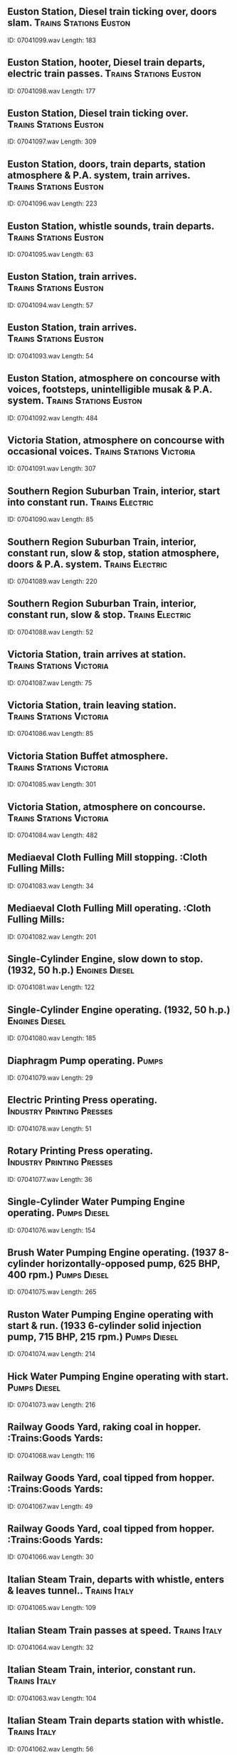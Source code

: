 ** Euston Station, Diesel train ticking over, doors slam.                                                                                :Trains:Stations:Euston:
    ID: 07041099.wav
    Length: 183
** Euston Station, hooter, Diesel train departs, electric train passes.                                                                                :Trains:Stations:Euston:
    ID: 07041098.wav
    Length: 177
** Euston Station, Diesel train ticking over.                                                                                :Trains:Stations:Euston:
    ID: 07041097.wav
    Length: 309
** Euston Station, doors, train departs, station atmosphere & P.A. system, train arrives.                                                                                :Trains:Stations:Euston:
    ID: 07041096.wav
    Length: 223
** Euston Station, whistle sounds, train departs.                                                                                :Trains:Stations:Euston:
    ID: 07041095.wav
    Length: 63
** Euston Station, train arrives.                                                                                :Trains:Stations:Euston:
    ID: 07041094.wav
    Length: 57
** Euston Station, train arrives.                                                                                :Trains:Stations:Euston:
    ID: 07041093.wav
    Length: 54
** Euston Station, atmosphere on concourse with voices, footsteps, unintelligible musak & P.A. system.                                                                                :Trains:Stations:Euston:
    ID: 07041092.wav
    Length: 484
** Victoria Station, atmosphere on concourse with occasional voices.                                                                                :Trains:Stations:Victoria:
    ID: 07041091.wav
    Length: 307
** Southern Region Suburban Train, interior, start into constant run.                                                                                :Trains:Electric:
    ID: 07041090.wav
    Length: 85
** Southern Region Suburban Train, interior, constant run, slow & stop, station atmosphere, doors & P.A. system.                                                                                :Trains:Electric:
    ID: 07041089.wav
    Length: 220
** Southern Region Suburban Train, interior, constant run, slow & stop.                                                                                :Trains:Electric:
    ID: 07041088.wav
    Length: 52
** Victoria Station, train arrives at station.                                                                                :Trains:Stations:Victoria:
    ID: 07041087.wav
    Length: 75
** Victoria Station, train leaving station.                                                                                :Trains:Stations:Victoria:
    ID: 07041086.wav
    Length: 85
** Victoria Station Buffet atmosphere.                                                                                :Trains:Stations:Victoria:
    ID: 07041085.wav
    Length: 301
** Victoria Station, atmosphere on concourse.                                                                                :Trains:Stations:Victoria:
    ID: 07041084.wav
    Length: 482
** Mediaeval Cloth Fulling Mill stopping.                                                                                :Cloth Fulling Mills:
    ID: 07041083.wav
    Length: 34
** Mediaeval Cloth Fulling Mill operating.                                                                                :Cloth Fulling Mills:
    ID: 07041082.wav
    Length: 201
** Single-Cylinder Engine, slow down to stop. (1932, 50 h.p.)                                                                                :Engines:Diesel:
    ID: 07041081.wav
    Length: 122
** Single-Cylinder Engine operating. (1932, 50 h.p.)                                                                                :Engines:Diesel:
    ID: 07041080.wav
    Length: 185
** Diaphragm Pump operating.                                                                                :Pumps:
    ID: 07041079.wav
    Length: 29
** Electric Printing Press operating.                                                                                :Industry:Printing:Presses:
    ID: 07041078.wav
    Length: 51
** Rotary Printing Press operating.                                                                                :Industry:Printing:Presses:
    ID: 07041077.wav
    Length: 36
** Single-Cylinder Water Pumping Engine operating.                                                                                :Pumps:Diesel:
    ID: 07041076.wav
    Length: 154
** Brush Water Pumping Engine operating. (1937 8-cylinder horizontally-opposed pump, 625 BHP, 400 rpm.)                                                                                :Pumps:Diesel:
    ID: 07041075.wav
    Length: 265
** Ruston Water Pumping Engine operating with start & run. (1933 6-cylinder solid injection pump, 715 BHP, 215 rpm.)                                                                                :Pumps:Diesel:
    ID: 07041074.wav
    Length: 214
** Hick Water Pumping Engine operating with start.                                                                                :Pumps:Diesel:
    ID: 07041073.wav
    Length: 216
** Railway Goods Yard, raking coal in hopper.                                                                                :Trains:Goods Yards:
    ID: 07041068.wav
    Length: 116
** Railway Goods Yard, coal tipped from hopper.                                                                                :Trains:Goods Yards:
    ID: 07041067.wav
    Length: 49
** Railway Goods Yard, coal tipped from hopper.                                                                                :Trains:Goods Yards:
    ID: 07041066.wav
    Length: 30
** Italian Steam Train, departs with whistle, enters & leaves tunnel..                                                                                :Trains:Italy:
    ID: 07041065.wav
    Length: 109
** Italian Steam Train passes at speed.                                                                                :Trains:Italy:
    ID: 07041064.wav
    Length: 32
** Italian Steam Train, interior, constant run.                                                                                :Trains:Italy:
    ID: 07041063.wav
    Length: 104
** Italian Steam Train departs station with whistle.                                                                                :Trains:Italy:
    ID: 07041062.wav
    Length: 56
** Italian Steam Train arrives at station.                                                                                :Trains:Italy:
    ID: 07041061.wav
    Length: 55
** Train shunting.                                                                                :Trains:Goods Yards:
    ID: 07041060.wav
    Length: 108
** Railway Goods Yard, trucks running down incline & through truck controller.                                                                                :Trains:Goods Yards:
    ID: 07041059.wav
    Length: 56
** Steam Cranes operating in railway yard. (Recorded in Germany.)                                                                                :Cranes:
    ID: 07041058.wav
    Length: 125
** Signal Box, obstruction detonators & train stopping.                                                                                :Trains:Signal Boxes:
    ID: 07041057.wav
    Length: 27
** Signal Box, obstruction warning.                                                                                :Trains:Signal Boxes:
    ID: 07041056.wav
    Length: 18
** Signal Box, various bells signals.                                                                                :Trains:Signal Boxes:
    ID: 07041055.wav
    Length: 49
** Signal Box, signal & point levers.                                                                                :Trains:Signal Boxes:
    ID: 07041054.wav
    Length: 41
** Manual Signal Box atmosphere.                                                                                :Trains:Signal Boxes:
    ID: 07041053.wav
    Length: 49
** Steam Train, screech of brakes.                                                                                :Trains:Brakes:
    ID: 07041052.wav
    Length: 21
** Doors of steam train closing.                                                                                :Trains:Doors And Windows:
    ID: 07041051.wav
    Length: 60
** Corridor Doors of steam train closing.                                                                                :Trains:Doors And Windows:
    ID: 07041050.wav
    Length: 28
** Heavy Goods Train, approach & pass. (Steam train.)                                                                                :Trains:Steam:
    ID: 07041049.wav
    Length: 79
** Steam Goods & Express Trains overtaking.                                                                                :Trains:Steam:
    ID: 07041048.wav
    Length: 92
** Acetylene torch burns.                                                                                :Acetylene Torches:
    ID: 07041027.wav
    Length: 141
** Acetylene torch lights & ends.                                                                                :Acetylene Torches:
    ID: 07041026.wav
    Length: 7
** Ignition & petrol fire.                                                                                :Chemical And Electrical Reactions:
    ID: 07041025.wav
    Length: 38
** Fire extinguished with a dry powder extinguisher (four bursts).                                                                                :Chemical And Electrical Reactions:
    ID: 07041024.wav
    Length: 27
** Fire extinguished by a carbon dioxide extinguisher.                                                                                :Chemical And Electrical Reactions:
    ID: 07041023.wav
    Length: 35
** Sound of acid blobs.                                                                                :Acid Blobs:
    ID: 07041022.wav
    Length: 33
** General purpose crackle.                                                                                :Chemical And Electrical Reactions:
    ID: 07041021.wav
    Length: 192
** Water hose & fire.                                                                                :Fire Services:
    ID: 07041020.wav
    Length: 113
** Fire extinguished by fire extinguisher.                                                                                :Chemical And Electrical Reactions:
    ID: 07041019.wav
    Length: 24
** Fire extinguished by fire extinguisher.                                                                                :Chemical And Electrical Reactions:
    ID: 07041018.wav
    Length: 9
** Volcanic type rumble. (Spot Effect.)                                                                                :Rumbles:
    ID: 07041017.wav
    Length: 385
** Volcanic type rumble. (Concentrated Spot Effect.)                                                                                :Rumbles:
    ID: 07041016.wav
    Length: 393
** Volcanic eruption, lava roar.                                                                                :Volcanoes:
    ID: 07041015.wav
    Length: 421
** Volcanic eruption, eruption with falling debris.                                                                                :Volcanoes:
    ID: 07041014.wav
    Length: 397
** Volcanic eruption, continuous deep rumble.                                                                                :Volcanoes:
    ID: 07041013.wav
    Length: 388
** Volcanic eruption, continuous eruption.                                                                                :Volcanoes:
    ID: 07041012.wav
    Length: 390
** Liquid fuel rocket motor operating.                                                                                :Rockets:Motors:
    ID: 07041011.wav
    Length: 53
** Wind blower operating in forge.                                                                                :Industry:Drop Forges:
    ID: 07041010.wav
    Length: 128
** Industrial pressure stove operating.                                                                                :Industry:Pressure Stoves:
    ID: 07041009.wav
    Length: 183
** Hair dryer starts, runs & stops.                                                                                :Hair Dryers:
    ID: 07041008.wav
    Length: 256
** Spin dryer starts, runs & stops.                                                                                :Household:Washing:
    ID: 07041007.wav
    Length: 120
** Electric fan starts, runs and stops.                                                                                :Fans:
    ID: 07041006.wav
    Length: 256
** Fan starts, runs & stops.                                                                                :Industry:Vacuum Cleaners:
    ID: 07041005.wav
    Length: 209
** Hot air fan starts & runs.                                                                                :Fans:
    ID: 07041004.wav
    Length: 220
** Constant hiss of steam. (Close perspective.)                                                                                :Steam:Blowers And Extractors:
    ID: 07041003.wav
    Length: 216
** Unmodulated groove on blank record. (Duration 4m24s if played at 45rpm.)                                                                                :Blank Records:
    ID: 07041002.wav
    Length: 426
** Unmodulated Shellac Record surface noise. (Use LP stylus and play at 33 1/3rpm.)                                                                                :Seventy-Eight R.P.M. Records:
    ID: 07041001.wav
    Length: 427
** Self-Adding Cash Register keyboard operated, ticket produced, drawer opened, change given, drawer closed. (Repeated twice.) (Monroe-Sweda Cash Register.)                                                                                ::
    ID: 07040196.wav
    Length: 55
** Batteing Office Cash Register keyboard operated, drawer opened, bell, change given, drawer closed. (Class 51 Cash Register.)                                                                                ::
    ID: 07040195.wav
    Length: 14
** Cash Register being reset. (Class 3 Cash Register.)                                                                                ::
    ID: 07040194.wav
    Length: 8
** Cash Register keyboard operated, ticket produced, drawer opened, bell, change given, drawer closed. (Repeated three times.) (Class 3 Cash Register.)                                                                                ::
    ID: 07040193.wav
    Length: 58
** Cash Register being reset. (Type 21 Itemizing Machine.)                                                                                ::
    ID: 07040192.wav
    Length: 10
** Cash Register keyboard operated, drawer opened, bell, change given, drawer closed. (Repeated three times.) (Type 21 Electric Itemizing Machine.)                                                                                ::
    ID: 07040191.wav
    Length: 52
** Cash Register keyboard operated, ticket produced, drawer opened, bell, change given, coins put in drawer & closed. (Type 96-5 Cash Register.)                                                                                ::
    ID: 07040190.wav
    Length: 25
** Cash Register keyboard operated, ticket produced, drawer closed. (Totting up.) (Type 96-1 Cash Register.)                                                                                ::
    ID: 07040189.wav
    Length: 16
** Cash Register keyboard operated, ticket produced, drawer opened, bell, change given, coins put in drawer & closed. (Type 96-1 Cash Register.)                                                                                ::
    ID: 07040188.wav
    Length: 24
** Cash Register opened, keyboard operated, closed. (Class 100 Cash Register.)                                                                                ::
    ID: 07040187.wav
    Length: 15
** Cash Register keyboard operated, bell, change given, coins put in drawer, closed. (Repeated twice.) (Class 100 Cash Register.)                                                                                ::
    ID: 07040186.wav
    Length: 37
** Cash Register opened, bell, change given, coins put in drawer, closed. (Repeated twice.) (Class 100 Cash Register.)                                                                                ::
    ID: 07040185.wav
    Length: 55
** Launderette high-dry cabinet door opened.                                                                                ::
    ID: 07040184.wav
    Length: 8
** Launderette high-dry cabinet door closed.                                                                                ::
    ID: 07040183.wav
    Length: 7
** Launderette Washing Machine door unwound & opened.                                                                                ::
    ID: 07040182.wav
    Length: 14
** Launderette Washing Machine door closed & wound up.                                                                                ::
    ID: 07040181.wav
    Length: 12
** Launderette Washing Machine, selector indicators on machine set for wash.                                                                                ::
    ID: 07040180.wav
    Length: 14
** Launderette Washing Machine, selector indicators on machine set for wash.                                                                                ::
    ID: 07040179.wav
    Length: 32
** Launderette, general atmosphere in laundrette, machines operating & some speech.                                                                                ::
    ID: 07040178.wav
    Length: 406
** Launderette, dryer door closed, sixpence in slot, 'high-dry' cycle, door opened.                                                                                ::
    ID: 07040177.wav
    Length: 285
** Launderette, dryer lid closed, penny in slot, spin dry, lid opened.                                                                                ::
    ID: 07040176.wav
    Length: 124
** Launderette, washing machine door closed & wound up, full machine cycle, half Crown in slot, spin (3m27s), wash resumes (4m05s), switch off (6m10s), door unwound & opened.                                                                                ::
    ID: 07040175.wav
    Length: 409
** Newsagent/Confectioner's Shop, fairly quiet atmosphere with voices & till.                                                                                ::
    ID: 07040174.wav
    Length: 396
** Confectioner's Shop, busy atmosphere with children. (Some distinct speech.)                                                                                ::
    ID: 07040173.wav
    Length: 415
** Butcher's Shop atmosphere with some distinct speech.                                                                                ::
    ID: 07040172.wav
    Length: 393
** Draper's Shop atmosphere with cash conveyor & some distinct speech.                                                                                ::
    ID: 07040171.wav
    Length: 406
** Crowd in shopping precinct with footsteps & chatter. (Wide perspective recording.)                                                                                ::
    ID: 07040170.wav
    Length: 399
** Crowd in shopping precinct with footsteps & chatter. (Close perspective recording.)                                                                                ::
    ID: 07040169.wav
    Length: 372
** Supermarket, general atmosphere at checkout positions with voices & tills (quiet).                                                                                ::
    ID: 07040168.wav
    Length: 151
** Supermarket, general atmosphere at checkout positions with voices & tills.                                                                                ::
    ID: 07040167.wav
    Length: 152
** Supermarket, general atmosphere with voices & staff labelling goods.                                                                                ::
    ID: 07040166.wav
    Length: 358
** Bentalls, general atmosphere with voices & tills.                                                                                ::
    ID: 07040165.wav
    Length: 364
** Harrods, general atmosphere with voices & tills.                                                                                ::
    ID: 07040164.wav
    Length: 364
** Post Office Telegraphy office, general atmosphere with typewriters. teleprinters & voices.                                                                                ::
    ID: 07040163.wav
    Length: 280
** Teleprinter no. 15 operating (automatic transmitter & re-perforator). (Post Office Telegraph Equipment.)                                                                                ::
    ID: 07040162.wav
    Length: 115
** Post Office radio link operating.                                                                                ::
    ID: 07040161.wav
    Length: 183
** Post Office Computer playing noughts & crosses.                                                                                ::
    ID: 07040160.wav
    Length: 197
** Mail Sorting Office, parcel sorting floor.                                                                                ::
    ID: 07040159.wav
    Length: 153
** Mail Sorting Office, letter sorting floor.                                                                                ::
    ID: 07040158.wav
    Length: 170
** Mail Sorting Office, sorting packets into boxes.                                                                                ::
    ID: 07040157.wav
    Length: 55
** Mail Sorting Office, general atmosphere with underground railway.                                                                                ::
    ID: 07040156.wav
    Length: 138
** Mail Sorting Office, underground train passing.                                                                                ::
    ID: 07040155.wav
    Length: 31
** Mail Sorting Office, underground train arrives, unloaded & departs.                                                                                ::
    ID: 07040154.wav
    Length: 100
** Mail Sorting Office, letter stamping machine operating.                                                                                ::
    ID: 07040153.wav
    Length: 58
** Manual Telephone Switchboard, general atmosphere.                                                                                ::
    ID: 07040152.wav
    Length: 402
** Automatic Telephone Exchange, general atmosphere (wide perspective).                                                                                ::
    ID: 07040151.wav
    Length: 197
** Automatic Telephone Exchange, general atmosphere (close perspective).                                                                                ::
    ID: 07040150.wav
    Length: 196
** Field Telephone bell ringing (incoming call).                                                                                ::
    ID: 07040149.wav
    Length: 53
** Field Telephone receiver replaced.                                                                                ::
    ID: 07040148.wav
    Length: 6
** Field Telephone manual ringing (Magneto).                                                                                ::
    ID: 07040147.wav
    Length: 31
** Field Telephone receiver lifted.                                                                                ::
    ID: 07040146.wav
    Length: 6
** Post Office Telephone, recalling operator.                                                                                ::
    ID: 07040145.wav
    Length: 15
** Post Office Telephone, impatient ringing.                                                                                ::
    ID: 07040144.wav
    Length: 22
** Post Office Telephone, continuous ringing, bell B.                                                                                ::
    ID: 07040143.wav
    Length: 14
** Post Office Telephone, continuous ringing, bell A.                                                                                ::
    ID: 07040142.wav
    Length: 24
** Post Office Telephone, automatic ringing, bell B. (Distant)                                                                                ::
    ID: 07040141.wav
    Length: 52
** Post Office Telephone, automatic ringing, bell A. (Distant)                                                                                ::
    ID: 07040140.wav
    Length: 53
** Post Office Telephone, automatic ringing, bell B. (Near)                                                                                ::
    ID: 07040139.wav
    Length: 54
** Post Office Telephone, automatic ringing, bell A. (Near)                                                                                ::
    ID: 07040138.wav
    Length: 54
** Telephone dial tone, 7 figures dialled, ringing, receiver lifted, replaced receiver local end replaced.                                                                                ::
    ID: 07040137.wav
    Length: 36
** Telephone dial tone, 4 figures dialled, internal ring, received lifted & replaced.                                                                                ::
    ID: 07040136.wav
    Length: 30
** Telephone dial tone, 4 figures dialled, internal ring, receiver replaced; dial tone, 4 figures dialled, internal ring, receiver lifted.                                                                                ::
    ID: 07040135.wav
    Length: 58
** Telephone dial tone, 9 figures dialled, number unobtainable; dial tone. 7 figures dialled, ringing, receiver replaced.                                                                                ::
    ID: 07040134.wav
    Length: 58
** Telephone dial tone, 4 figures dialled, busy signal.                                                                                ::
    ID: 07040133.wav
    Length: 10
** Telephone confidence tones: 1 or 4 or 7 or 0; 2 or 5 or 8; 3 or 6 or 9.                                                                                :Telephones:Confidence Tones:
    ID: 07040132.wav
    Length: 21
** Geiger Counter operating with blips, constant rate.                                                                                ::
    ID: 07040131.wav
    Length: 56
** Geiger Counter operating with buzzer.                                                                                ::
    ID: 07040130.wav
    Length: 49
** Geiger Counter operating with buzzer.                                                                                ::
    ID: 07040129.wav
    Length: 74
** Geiger Counter operating.                                                                                ::
    ID: 07040128.wav
    Length: 50
** Geiger Counter operating.                                                                                ::
    ID: 07040127.wav
    Length: 49
** Geiger Counter operating.                                                                                ::
    ID: 07040126.wav
    Length: 66
** Telephone receiver replaced. (STD telephone.)                                                                                ::
    ID: 07040125.wav
    Length: 6
** Telephone, engaged tone. (STD telephone.)                                                                                ::
    ID: 07040124.wav
    Length: 108
** Telephone, 20 digits dialled (pulses only). (STD telephone.)                                                                                ::
    ID: 07040123.wav
    Length: 36
** Telephone, 20 digits dialled (acoustic & pulses). (STD telephone.)                                                                                ::
    ID: 07040122.wav
    Length: 38
** Telephone, 20 digits dialled (acoustic). (STD telephone.)                                                                                ::
    ID: 07040121.wav
    Length: 39
** Telephone receiver lifted, dialling tone. (STD telephone.)                                                                                ::
    ID: 07040120.wav
    Length: 36
** Telephone receiver replaced. (STD telephone)                                                                                ::
    ID: 07040119.wav
    Length: 6
** Telephone ringing tone. (STD telephone.)                                                                                ::
    ID: 07040118.wav
    Length: 109
** Telphone, 20 digits dialled, pulses only. (STD telephone.)                                                                                ::
    ID: 07040117.wav
    Length: 39
** Telephone, 20 digits dialled, acounstic & pulses. (STD telephone.)                                                                                ::
    ID: 07040116.wav
    Length: 39
** Telephone, 20 digits dialled (accoustic). (STD telephone.)                                                                                ::
    ID: 07040115.wav
    Length: 35
** Telephone receiver lifted, dialling tone. (STD telephone.)                                                                                ::
    ID: 07040114.wav
    Length: 34
** Trimphone warble note, receiver lifted. (Recorded at receiver's end.)                                                                                ::
    ID: 07040113.wav
    Length: 68
** Trimphone warble note, receiver lifted. (Recorded at receiver's end.)                                                                                ::
    ID: 07040112.wav
    Length: 53
** Trimphone warble note, receiver lifted. (Recorded at receiver's end.)                                                                                ::
    ID: 07040111.wav
    Length: 35
** STD payphone, 6d. inserted in STD coin box. (Recorded at caller's end.)                                                                                ::
    ID: 07040110.wav
    Length: 17
** Post Office Telephone, 1/- inserted in old type coinbox. (Recorded at caller's end.)                                                                                ::
    ID: 07040109.wav
    Length: 7
** Post Office Telephone, 6d. inserted in old type coinbox. (Recorded at caller's end.)                                                                                ::
    ID: 07040108.wav
    Length: 7
** Post Office Telephone, Receiver replaced. (Recorded at caller's end.)                                                                                ::
    ID: 07040107.wav
    Length: 7
** Post Office Telephone, Button 'B' pressed. (Recorded at caller's end.)                                                                                ::
    ID: 07040106.wav
    Length: 11
** Post Office Telephone, Button 'A' pressed. (Recorded at caller's end.)                                                                                ::
    ID: 07040105.wav
    Length: 6
** Post Office Telephone, receiver lifted, 4d. inserted, ringing tone, distant receiver lifted (Recorded at caller's end.)                                                                                ::
    ID: 07040104.wav
    Length: 65
** Post Office Telephone, receiver lifted, 3d. inserted, ringing tone, distant receiver lifted. (Recorded at caller's end.)                                                                                ::
    ID: 07040103.wav
    Length: 64
** Post Office Telephone, receiver lifted, 2d. inserted, ringing tone, distant receiver lifted. (Recorded at caller's end)                                                                                ::
    ID: 07040102.wav
    Length: 63
** Swiss telephone engaged tone. (As heard from London.)                                                                                ::
    ID: 07040101.wav
    Length: 42
** Swiss telephone engaged tone. (As heard from London.)                                                                                ::
    ID: 07040100.wav
    Length: 37
** Dutch telephone engaged tone. (As heard from London.)                                                                                ::
    ID: 07040099.wav
    Length: 37
** German telephone engaged tone. (As heard from London.)                                                                                ::
    ID: 07040098.wav
    Length: 36
** French telephone engaged tone. (As heard from London.)                                                                                ::
    ID: 07040097.wav
    Length: 38
** Belgian telephone engaged tone. (As heard from London.)                                                                                ::
    ID: 07040096.wav
    Length: 40
** Swiss telephone ringing tone. (As heard from London.)                                                                                ::
    ID: 07040095.wav
    Length: 63
** Dutch telephone ringing tone. (As heard from London.)                                                                                ::
    ID: 07040094.wav
    Length: 63
** German telephone ringing tone. (As heard from London.)                                                                                ::
    ID: 07040093.wav
    Length: 62
** French general telephone ringing tone. (As heard from London.)                                                                                ::
    ID: 07040092.wav
    Length: 63
** Parisian telephone ringing tone. (As heard from London.)                                                                                ::
    ID: 07040091.wav
    Length: 63
** Belgian telephone ringing tone. (As heard from London.)                                                                                ::
    ID: 07040090.wav
    Length: 64
** Busy Post Office Atmosphere, with footsteps and indistinct speech.                                                                                ::
    ID: 07040089.wav
    Length: 375
** Quiet Post Office Atmosphere, with footsteps and indistinct speech.                                                                                ::
    ID: 07040088.wav
    Length: 372
** STD paytone.                                                                                ::
    ID: 07040087.wav
    Length: 33
** Telephone number unobtainable tone.                                                                                ::
    ID: 07040086.wav
    Length: 33
** STD engaged tone.                                                                                ::
    ID: 07040085.wav
    Length: 33
** Telephone engaged tone.                                                                                ::
    ID: 07040084.wav
    Length: 33
** Telephone ringing tone.                                                                                ::
    ID: 07040083.wav
    Length: 32
** Telephone dialling tone.                                                                                ::
    ID: 07040082.wav
    Length: 34
** Telephone receiver lifted, dialling tone, dialling 7 digits, STD engaged tone. receiver replaced                                                                                ::
    ID: 07040081.wav
    Length: 51
** Telephone receiver lifted, dialling tone, dialling 7 digits, number unobtainable tone, receiver repalced.                                                                                ::
    ID: 07040080.wav
    Length: 47
** Telephone receiver lifted, dialling tone, dialling 7 digits, engaged tone, receiver replaced                                                                                ::
    ID: 07040079.wav
    Length: 49
** Telephone, 1s. drops into coin box at distant end.                                                                                ::
    ID: 07040078.wav
    Length: 6
** Telephone receiver lifted, dialling tone, dialling 7 digits, ringing tone,distant receiver lifted.                                                                                ::
    ID: 07040077.wav
    Length: 51
** Telephone, 6d. drops into coin box at distant end.                                                                                ::
    ID: 07040076.wav
    Length: 6
** Distant telephone receiver replaced.                                                                                ::
    ID: 07040075.wav
    Length: 6
** Telephone receiver lifted, dailling tone, dailling 7 digits, ringing tone, receiver replaced.                                                                                ::
    ID: 07040074.wav
    Length: 53
** Telephone, 4d, drops into coin box. (As heard from distant end.)                                                                                ::
    ID: 07040073.wav
    Length: 6
** Telephone receiver lifted, dialling 7 digits, STD engaged tone, receiver replaced.                                                                                ::
    ID: 07040072.wav
    Length: 49
** Telphone paytone, second 3d. inserted.                                                                                ::
    ID: 07040071.wav
    Length: 9
** Telephone receiver lifted, dialling 7 digits, number unobtainable tone, receiver replaced.                                                                                ::
    ID: 07040070.wav
    Length: 50
** Telephone receiver lifted, dialling 7 digits, engaged tone, receiver replaced.                                                                                ::
    ID: 07040069.wav
    Length: 47
** Telephone paytone.                                                                                ::
    ID: 07040068.wav
    Length: 14
** Telephone receiver lifted, dialling 7 digits, ringing tone, receiver lifted.                                                                                ::
    ID: 07040067.wav
    Length: 61
** Telephone receiver replaced. (No sound of bell.)                                                                                ::
    ID: 07040066.wav
    Length: 6
** Telephone receiver lifted, dialling 7 digits, ringing tone, receiver replaced.                                                                                ::
    ID: 07040065.wav
    Length: 60
** Three pips. (Type used by Speaking Clock)                                                                                ::
    ID: 07040064.wav
    Length: 7
** Church Bells, ringing, stop.  (Holy Rude Church, Stiring, Stirlingshire.)                                                                                ::
    ID: 07040063.wav
    Length: 186
** Church Bells, start into ringing. (Holy Rude Church, Stiring, Stirlingshire.)                                                                                ::
    ID: 07040062.wav
    Length: 185
** Church Bells, ringing, ringing ends. (St. Saviour's Church, Oxton, Birkenhead, Merseyside.)                                                                                ::
    ID: 07040061.wav
    Length: 182
** Church Bells ringing. (St. Congall's Church, Bangor, County Down.)                                                                                ::
    ID: 07040060.wav
    Length: 184
** Church Bells, ringing, stop. (St. John the Baptist Church, Croydon.)                                                                                ::
    ID: 07040059.wav
    Length: 183
** Church Bells, start into ringing. (St. John the Baptist's Church, Croydon.)                                                                                ::
    ID: 07040058.wav
    Length: 183
** Church Bells, ringing, ringing stops. (St. Mary the Virgin's Church, Brixham, Devon.)                                                                                ::
    ID: 07040057.wav
    Length: 237
** Church Bells, Old Steeple bells ringing. (Tower of St. Mary's Church, Dundee, known as Old Steeple and is the only surviving part of the Pre-Reformation Church of St. Mary.)                                                                                ::
    ID: 07040056.wav
    Length: 104
** Church Bells, ringing into stop. (St. Andrew's Church, South Lopham, Norfolk.)                                                                                ::
    ID: 07040055.wav
    Length: 180
** Church Bells, start into ringing. (St. Andrew's Church, South Lopham, Norfolk.)                                                                                ::
    ID: 07040054.wav
    Length: 184
** Wakefield Cathedral Bells ringing.                                                                                ::
    ID: 07040053.wav
    Length: 182
** Sherborne Abbey Bells ringing.                                                                                ::
    ID: 07040052.wav
    Length: 184
** Church Bells ringing. (Kilbroney Parish Church, County Down.)                                                                                ::
    ID: 07040051.wav
    Length: 184
** Church Bells ringing. (St. Nicholas' Church, Kings Norton.)                                                                                ::
    ID: 07040050.wav
    Length: 184
** Church Bells ringing. (St. Mary the Virgin's Church, Willesborough, Kent.)                                                                                ::
    ID: 07040049.wav
    Length: 181
** Church Bells ringing. (St. Mary the Virgin's Church, Pembroke, Pembrokeshire.)                                                                                ::
    ID: 07040048.wav
    Length: 185
** Church Bells, muffled bells pealing & stopping. (St. Mary the Virgin's Church, Godmanchester, Cambridgeshire.)                                                                                ::
    ID: 07040047.wav
    Length: 186
** Church Bells, muffled bells starting & pealing. (St. Mary the Virgin's Church, Godmanchester, Cambridgeshire.)                                                                                ::
    ID: 07040046.wav
    Length: 181
** Church Bells, half-muffled bells pealing & stopping. (St. Mary the Virgin's Church, Godmanchester, Cambridgeshire.)                                                                                ::
    ID: 07040045.wav
    Length: 183
** Church Bells, half-muffled bells starting & pealing. (St. Mary the Virgin's Church, Godmanchester, Cambridgeshire.)                                                                                ::
    ID: 07040044.wav
    Length: 183
** St. Albans Abbey Bells, Erin Cinques ringing, bells stop.                                                                                ::
    ID: 07040043.wav
    Length: 200
** St. Albans Abbey Bells, Erin Cinques, start into ringing.                                                                                ::
    ID: 07040042.wav
    Length: 206
** St. Albans Abbey Bells, ringing down, bells stop.                                                                                ::
    ID: 07040041.wav
    Length: 188
** St. Albans Abbey Bells, rounds on twelve bells with start and stop.                                                                                ::
    ID: 07040040.wav
    Length: 214
** Magdalen College Chapel Bells, change ringing, Stedman Caters. (Recorded on the ground.)                                                                                ::
    ID: 07040039.wav
    Length: 397
** Magdalen College Chapel Bells, change ringing, Stedman Caters, ringing starts. (Recorded in tower.)                                                                                ::
    ID: 07040038.wav
    Length: 396
** Lichfield Cathedral Bells, twelve bells ringing.                                                                                ::
    ID: 07040037.wav
    Length: 182
** Lichfield Cathedral Bells, ten bells ringing.                                                                                 ::
    ID: 07040036.wav
    Length: 185
** Church Bells, ten bells ringing. (St. George's Church, Greenock, Inverclyde.)                                                                                ::
    ID: 07040035.wav
    Length: 175
** Churc h Bells, eight bells ringing. (St. Peter's Church, Woolton, Liverpool.)                                                                                ::
    ID: 07040034.wav
    Length: 184
** Iona Abbey Bells, tenor bell ringing.                                                                                ::
    ID: 07040033.wav
    Length: 182
** Church Bells ringing. (St. Cuthbert's Church, Edinburgh.)                                                                                ::
    ID: 07040032.wav
    Length: 184
** St. Philip's Cathedral Bells, Cambridge Maximum rung. (St. Philip's Cathedral, Birmingham.)                                                                                ::
    ID: 07040031.wav
    Length: 183
** St. Philip's Cathedral Bells ringing. (St. Philip's Cathedral, Birmingham.)                                                                                ::
    ID: 07040030.wav
    Length: 182
** Church Bells, six bells ringing. (St. Mary's, Hampton, Middlesex.)                                                                                ::
    ID: 07040029.wav
    Length: 186
** Church Bells, ringing down with rapid, joyous & random ringing for last minute of recording. (St. Clement Dane's Church, The Strand, London.)                                                                                ::
    ID: 07040028.wav
    Length: 182
** Church Bells, firing the bells. (St. Clement Dane's Church, The Strand, London.)                                                                                ::
    ID: 07040027.wav
    Length: 182
** Church Bells, Stedman Triples rung. (St. Clement Dane's Church, The Strand, London.)                                                                                ::
    ID: 07040026.wav
    Length: 180
** Church Bells, ringing down in peals, ringing ends. (Evercreech Church, Somerset.)                                                                                ::
    ID: 07040025.wav
    Length: 153
** Church Bells, Stedman Triples rung with start & stop. (Evercreech Church, Somerset.)                                                                                ::
    ID: 07040024.wav
    Length: 212
** Church Bells, Grandsire Caters rung, ringing ends. (Evercreech Church, Somerset.)                                                                                ::
    ID: 07040023.wav
    Length: 180
** Church Bells, Grandsire Triples rung, ringing ends. (Evercreech Church, Somerset.)                                                                                ::
    ID: 07040022.wav
    Length: 175
** Church Bells, six bells ringing. (St. Bartholomew's Church, Lostwithiel, Cornwall.)                                                                                ::
    ID: 07040021.wav
    Length: 333
** Church Bells, eight bells ringing. (St. Nicholas' Church, Sevenoaks, Kent.)                                                                                ::
    ID: 07040020.wav
    Length: 174
** Winchester Cathedral Bells ringing.                                                                                ::
    ID: 07040019.wav
    Length: 184
** St. Paul's Cathedral Bells ringing.                                                                                 ::
    ID: 07040018.wav
    Length: 426
** Westminster Abbey Bells ringing.                                                                                ::
    ID: 07040017.wav
    Length: 427
** Village Church Bells, six bells ringing to rest. (Christ Church, Kilndown, Kent.)                                                                                ::
    ID: 07040016.wav
    Length: 250
** Village Church Bells, single bell tolling with sound of mechanism. (St. Margaret's Church, Horsmonden, Kent.)                                                                                ::
    ID: 07040015.wav
    Length: 144
** Catholic Church Bells, Angelus bell with outdoor atmosphere.                                                                                ::
    ID: 07040014.wav
    Length: 64
** Catholic Church, Sanctus gong.                                                                                ::
    ID: 07040013.wav
    Length: 70
** Catholic Church Bells, Sanctus bell.                                                                                ::
    ID: 07040012.wav
    Length: 54
** Catholic Church Bells, Sanctus bell.                                                                                ::
    ID: 07040011.wav
    Length: 55
** Catholic Church Bells, Sanctus bell.                                                                                ::
    ID: 07040010.wav
    Length: 41
** Catholic Church Bells, Sanctus bell.                                                                                ::
    ID: 07040009.wav
    Length: 44
** Village Church Bells, single bell tolling with sound of mechanism. (St. Margaret's Church, Horsmonden, Kent.)                                                                                ::
    ID: 07040008.wav
    Length: 214
** Village Church Bells, single bell tolling. (St. Margaret's Church, Horsmonden, Kent.)                                                                                ::
    ID: 07040007.wav
    Length: 180
** Village Church Bells, single bell ringing. (St. Margaret's Church, Horsmonden, Kent.)                                                                                ::
    ID: 07040006.wav
    Length: 405
** Village Church Bells, single bell ringing up then tolling. (Christ Church, Kilndown, Kent.)                                                                                ::
    ID: 07040005.wav
    Length: 373
** Village Church Bells, peal of six bells. (Christ Church, Kilndown, Kent.)                                                                                ::
    ID: 07040004.wav
    Length: 408
** Village Church Bells, ringing up into rounds. (Location unknown.)                                                                                ::
    ID: 07040003.wav
    Length: 197
** Village Church Bells, rounds, firing, ends with rounds. (Location unknown.)                                                                                ::
    ID: 07040002.wav
    Length: 166
** Village Church Bells, poorly rung. (Location unknown.)                                                                                ::
    ID: 07040001.wav
    Length: 367
** Edinburgh Tram, exterior, approach & passing with bell.                                                                                ::
    ID: 07039414.wav
    Length: 39
** Edinburgh Tram, exterior, passing with fender down..                                                                                ::
    ID: 07039413.wav
    Length: 18
** Edinburgh Tram, exterior, pass with bell, crosses points & stops.                                                                                ::
    ID: 07039412.wav
    Length: 28
** Edinburgh Tram, exterior, approach & pass.                                                                                ::
    ID: 07039411.wav
    Length: 47
** Edinburgh Tram, exterior, approach & pass.                                                                                ::
    ID: 07039410.wav
    Length: 30
** Edinburgh Tram, exterior, approach & pass.                                                                                ::
    ID: 07039409.wav
    Length: 29
** Aberdeen Tram, exterior, run at speed with hooter.                                                                                ::
    ID: 07039408.wav
    Length: 19
** Aberdeen Trams, exterior, new tram crossing points followed by older model tram.                                                                                ::
    ID: 07039407.wav
    Length: 45
** Glasgow Tram, interior, start, slow run over points, stop.                                                                                ::
    ID: 07039406.wav
    Length: 69
** Glasgow Tram, interior, bell rings, start, run & stop.                                                                                ::
    ID: 07039405.wav
    Length: 77
** Tram, approach, pass & stop.                                                                                ::
    ID: 07039404.wav
    Length: 19
** Two trams pass.                                                                                ::
    ID: 07039403.wav
    Length: 34
** Tram, approach & pass.                                                                                ::
    ID: 07039402.wav
    Length: 22
** Tram, approach & pass.                                                                                ::
    ID: 07039401.wav
    Length: 20
** Tram, approach, pass & stop.                                                                                ::
    ID: 07039400.wav
    Length: 19
** Tram, interior, start, run & stop. (Recorded on top deck.)                                                                                ::
    ID: 07039399.wav
    Length: 85
** Tram, run with increasing & decreasing speed, stop.                                                                                ::
    ID: 07039398.wav
    Length: 82
** Tram, stop, start & run.                                                                                ::
    ID: 07039397.wav
    Length: 74
** Tram, start, run, stop with Conductor, whistle & faint bell.                                                                                ::
    ID: 07039396.wav
    Length: 79
** London Tram, approach with Driver's bell, stop, second tram passes.                                                                                ::
    ID: 07039395.wav
    Length: 36
** London Tram, approach, stop, passengers alight, depart.                                                                                ::
    ID: 07039394.wav
    Length: 57
** London Tram, approach, pass & stop.                                                                                ::
    ID: 07039393.wav
    Length: 77
** Hyde Tram, stop with electric brakes.                                                                                ::
    ID: 07039392.wav
    Length: 17
** Hyde Tram, departs.                                                                                ::
    ID: 07039391.wav
    Length: 15
** Hyde Tram, constant run on gradients & stop.                                                                                ::
    ID: 07039390.wav
    Length: 149
** Tram, constant run in long stages.                                                                                ::
    ID: 07039389.wav
    Length: 252
** Tram, constant run in short stages.                                                                                ::
    ID: 07039388.wav
    Length: 237
** Tram, Conductor's bell rung one, rung twice, rung four times.                                                                                ::
    ID: 07039387.wav
    Length: 13
** Tram, approach, crosses points & away.                                                                                ::
    ID: 07039386.wav
    Length: 16
** Tram, approach, crosses points & away.                                                                                ::
    ID: 07039385.wav
    Length: 27
** Tram, start & accelerate away.                                                                                ::
    ID: 07039384.wav
    Length: 16
** Tram, approach at speed & stop with electric brakes.                                                                                ::
    ID: 07039383.wav
    Length: 20
** Tram, approach at speed & stop.                                                                                ::
    ID: 07039382.wav
    Length: 21
** Tram, driver's bell sounds with brake.                                                                                ::
    ID: 07039381.wav
    Length: 24
** Tram, start, crosses points, continuous run, stop. (Recorded on lower deck.)                                                                                ::
    ID: 07039380.wav
    Length: 75
** Tram, start, crosses points, continuous run, stop. (Recorded on open-top deck.)                                                                                ::
    ID: 07039379.wav
    Length: 72
** Traffic actuality, with trams & cars. (Recorded in Glasgow.)                                                                                ::
    ID: 07039378.wav
    Length: 272
** Traffic actuality, with trams & cars. (Recorded in Glasgow.)                                                                                ::
    ID: 07039377.wav
    Length: 239
** Traffic actuality. (Recorded in Bristol.)                                                                                ::
    ID: 07039376.wav
    Length: 81
** Bus horns. (Recorded in St. Moritz.)                                                                                ::
    ID: 07039375.wav
    Length: 70
** Sleigh Bells. (Recorded in St. Moritz.)                                                                                ::
    ID: 07039374.wav
    Length: 71
** Street actuality, with shovelling.                                                                                ::
    ID: 07039373.wav
    Length: 72
** Winter Traffic. (Recorded in Zakopane, Poland.)                                                                                ::
    ID: 07039372.wav
    Length: 163
** Traffic with trams & horse-drawn drays. (Recorded in Belfast.)                                                                                ::
    ID: 07039371.wav
    Length: 191
** Austin Taxi, reverses. (1950 model, 16hp engine.)                                                                                ::
    ID: 07039370.wav
    Length: 49
** Austin Taxi, start, approach, stop, door opens, meter, depart. (1950 model, 16hp engine.)                                                                                ::
    ID: 07039369.wav
    Length: 54
** Austin Taxi, start, approach, stop with squeak of brakes, door opens, meter, tickover, depart. (1950 model, 16hp engine.)                                                                                ::
    ID: 07039368.wav
    Length: 54
** Austin Taxi, start, tickover, depart, stopping in traffic, door opens, depart. (1950 model, 16hp engine.)                                                                                ::
    ID: 07039367.wav
    Length: 107
** Austin Taxi, approach, stop on gravel with squeak of brakes, door opens, meter, tickover, departs. (1950 model, 16hp engine.)                                                                                ::
    ID: 07039366.wav
    Length: 33
** Austin Taxi, start, tickover, quick departure into run, stop, tickover, stop. (1950 model, 16hp engine.)                                                                                ::
    ID: 07039365.wav
    Length: 86
** Austin Taxi, slow stop, handbrake, tickover, switch off. (1950 model, 16hp engine.)                                                                                ::
    ID: 07039364.wav
    Length: 64
** Austin Taxi, start, tickover, depart. (1950 model, 16hp engine.)                                                                                ::
    ID: 07039363.wav
    Length: 42
** Five Veteran cars running in traffic & stopping.                                                                                ::
    ID: 07039362.wav
    Length: 117
** Vintage Benz car, start, constant run. (1896 model.)                                                                                ::
    ID: 07039361.wav
    Length: 81
** Vintage Benz car, ticking over. (1896 model.)                                                                                ::
    ID: 07039360.wav
    Length: 58
** Vintage Mercedes car, start, constant run, stop. (1903 model.)                                                                                ::
    ID: 07039359.wav
    Length: 75
** Vintage Wolseley car, start, constant run, stop. (1903 model.)                                                                                ::
    ID: 07039358.wav
    Length: 73
** Vintage Alldays car, start, constant run, stop. (1903 model.)                                                                                ::
    ID: 07039357.wav
    Length: 89
** Two horses gallop & stop.                                                                                ::
    ID: 07039356.wav
    Length: 73
** Two horses canter & stop.                                                                                ::
    ID: 07039355.wav
    Length: 73
** Horse-drawn Milk Float approaches & stops, with bottles clinking.                                                                                 ::
    ID: 07039354.wav
    Length: 26
** Horse turning & trotting.                                                                                ::
    ID: 07039353.wav
    Length: 84
** Two horses walk & stops on hard road.                                                                                ::
    ID: 07039352.wav
    Length: 62
** Horse trots & stops on hard road.                                                                                ::
    ID: 07039351.wav
    Length: 61
** Horse walks & stops on hard road.                                                                                ::
    ID: 07039350.wav
    Length: 92
** Horse canters & stops on hard road.                                                                                ::
    ID: 07039349.wav
    Length: 59
** Two horses canter, walk & stop on hard road.                                                                                ::
    ID: 07039348.wav
    Length: 90
** Horse gallops & stops.                                                                                ::
    ID: 07039347.wav
    Length: 34
** Horse gallops & stops on soft surface.                                                                                ::
    ID: 07039346.wav
    Length: 28
** Horse gallops & stops on soft surface.                                                                                ::
    ID: 07039345.wav
    Length: 57
** Horse trots, gallops & stops on hard road.                                                                                ::
    ID: 07039344.wav
    Length: 41
** Coaching Inn, changing horses with voices, jingling harnesses & horses' hooves.                                                                                ::
    ID: 07039343.wav
    Length: 77
** Horse-drawn Coach pulled by four trotting horses, with coach horn playing 'Pop goes the weasel'.                                                                                ::
    ID: 07039342.wav
    Length: 30
** Horse-drawn Coach pulled by four trotting horses, with coach horn.                                                                                ::
    ID: 07039341.wav
    Length: 52
** Horse-drawn coach pulled by four trotting horses, stop.                                                                                ::
    ID: 07039340.wav
    Length: 18
** Horse-drawn coach pulled by four horses, start into trot.                                                                                ::
    ID: 07039339.wav
    Length: 32
** Horse-drawn Coach pulled by four horses, start into continuous run.                                                                                ::
    ID: 07039338.wav
    Length: 215
** Two horses walking on hard road.                                                                                ::
    ID: 07039337.wav
    Length: 47
** Two horses galloping on turf.                                                                                ::
    ID: 07039336.wav
    Length: 19
** Two horses galloping on turf.                                                                                ::
    ID: 07039335.wav
    Length: 15
** Two horses trotting on turf.                                                                                ::
    ID: 07039334.wav
    Length: 16
** Horse galloping on turf.                                                                                ::
    ID: 07039333.wav
    Length: 21
** Horse trots past on wet muddy road.                                                                                ::
    ID: 07039332.wav
    Length: 30
** Horse gallops past on soft cinder road.                                                                                ::
    ID: 07039331.wav
    Length: 20
** Horse gallops up, stamps, rider dismounts, rider remounts, horse canters off on soft cinder road.                                                                                ::
    ID: 07039330.wav
    Length: 30
** Horse gallops up, stamps, rider dismounts, rider remounts, horse canters off on soft cinder road.                                                                                ::
    ID: 07039329.wav
    Length: 35
** Horse trots past on soft cinder road.                                                                                ::
    ID: 07039328.wav
    Length: 19
** Horse walks past on soft cinder road.                                                                                ::
    ID: 07039327.wav
    Length: 30
** Horse gallops up & stops on hard road.                                                                                ::
    ID: 07039326.wav
    Length: 18
** Horse gallops away on hard road.                                                                                ::
    ID: 07039325.wav
    Length: 20
** Horse canters away & returns to stop on gravel road.                                                                                ::
    ID: 07039324.wav
    Length: 37
** Two horses trotting fast, with sleigh bells.                                                                                ::
    ID: 07039323.wav
    Length: 81
** Horse trotting fast, with sleigh bells.                                                                                ::
    ID: 07039322.wav
    Length: 103
** Horse trotting, with sleigh bells.                                                                                ::
    ID: 07039321.wav
    Length: 52
** Horse walks & stops.                                                                                ::
    ID: 07039320.wav
    Length: 75
** Horse walks & stops.                                                                                ::
    ID: 07039319.wav
    Length: 75
** Horse gallops & stops.                                                                                ::
    ID: 07039318.wav
    Length: 80
** Horse canters & stops.                                                                                ::
    ID: 07039317.wav
    Length: 78
** Restless horse on turf.                                                                                ::
    ID: 07039316.wav
    Length: 56
** Horse walks on turf, canters, jumps, canters & stops.                                                                                ::
    ID: 07039315.wav
    Length: 75
** Horses cantering on turf & stopping.                                                                                ::
    ID: 07039314.wav
    Length: 72
** Group of prairie horses on the move (cantering).                                                                                ::
    ID: 07039313.wav
    Length: 130
** Horses stampeding on hard ground.                                                                                ::
    ID: 07039312.wav
    Length: 122
** Horse trotting on cobblestones.                                                                                ::
    ID: 07039311.wav
    Length: 29
** Horse walking on cobblestones.                                                                                ::
    ID: 07039310.wav
    Length: 62
** Oxen pulling cart, with bells & voices.                                                                                ::
    ID: 07039309.wav
    Length: 75
** Horse & light cart trotting on hard road.                                                                                ::
    ID: 07039308.wav
    Length: 60
** Horse & light cart walking on hard road.                                                                                ::
    ID: 07039307.wav
    Length: 94
** Horse galloping away on hard road.                                                                                ::
    ID: 07039306.wav
    Length: 24
** Two horses trotting on hard road.                                                                                ::
    ID: 07039305.wav
    Length: 55
** Troop of horses galloping on turf.                                                                                ::
    ID: 07039304.wav
    Length: 151
** Troop of horses trotting on gravel.                                                                                ::
    ID: 07039303.wav
    Length: 144
** Troop of horses walking.                                                                                ::
    ID: 07039302.wav
    Length: 147
** Horse trotting on gravel.                                                                                ::
    ID: 07039301.wav
    Length: 22
** Horse trotting on gravel.                                                                                ::
    ID: 07039300.wav
    Length: 48
** Horse walking on gravel.                                                                                ::
    ID: 07039299.wav
    Length: 65
** Horse walking on road.                                                                                ::
    ID: 07039298.wav
    Length: 64
** Two horses cantering on road.                                                                                ::
    ID: 07039297.wav
    Length: 78
** Two horses cantering on road.                                                                                ::
    ID: 07039296.wav
    Length: 66
** Two horses trotting on road.                                                                                ::
    ID: 07039295.wav
    Length: 68
** Two horses trotting on road.                                                                                ::
    ID: 07039294.wav
    Length: 41
** Two horses walking on road.                                                                                ::
    ID: 07039293.wav
    Length: 72
** Horses walking on road.                                                                                ::
    ID: 07039292.wav
    Length: 95
** Horses walking on road.                                                                                ::
    ID: 07039291.wav
    Length: 92
** Horses walking on turf.                                                                                ::
    ID: 07039290.wav
    Length: 63
** Horses trotting on turf.                                                                                ::
    ID: 07039289.wav
    Length: 65
** Two horses trotting on turf.                                                                                ::
    ID: 07039288.wav
    Length: 81
** Horse-drawn Hansom Cab, approaching & passing (twice), approaching & stopping.                                                                                ::
    ID: 07039287.wav
    Length: 110
** Horse-drawn Hansom Cab approaching & stopping on cobblestones.                                                                                 ::
    ID: 07039286.wav
    Length: 26
** Horse-drawn Hansom Cab approaching at walk & passing on cobblestones.                                                                                 ::
    ID: 07039285.wav
    Length: 48
** Horse-drawn Hansom Cab turning.                                                                                 ::
    ID: 07039284.wav
    Length: 22
** Horse-drawn Hansom Cab, approaching & passes.                                                                                 ::
    ID: 07039283.wav
    Length: 21
** Horse-drawn Hansom Cab, approaching, stops.                                                                                 ::
    ID: 07039282.wav
    Length: 18
** Horse-drawn Hansom Cab, approaching, stops, passenger descends.                                                                                 ::
    ID: 07039281.wav
    Length: 18
** Horse-drawn Hansom Cab, starting, trotting off.                                                                                ::
    ID: 07039280.wav
    Length: 16
** Horse-drawn Hansom Cab, passenger into cab, cab moves off with horse trotting.                                                                                ::
    ID: 07039279.wav
    Length: 28
** Horse-drawn Hansom Cab, interior, starting into continuous walk.                                                                                ::
    ID: 07039278.wav
    Length: 35
** Horse-drawn Hansom Cab, interior, starting, trotting, stopping.                                                                                ::
    ID: 07039277.wav
    Length: 24
** Horse-drawn Hansom Cab, interior, starting, trotting, stopping.                                                                                ::
    ID: 07039276.wav
    Length: 32
** Horse galloping.                                                                                ::
    ID: 07039275.wav
    Length: 34
** Horse stamping.                                                                                ::
    ID: 07039274.wav
    Length: 61
** Horse gallops into distance.                                                                                ::
    ID: 07039273.wav
    Length: 50
** Horse galloping, comes to halt.                                                                                ::
    ID: 07039272.wav
    Length: 50
** Horses walking on soft surface.                                                                                ::
    ID: 07039271.wav
    Length: 88
** Horse stamping on hard surface.                                                                                ::
    ID: 07039270.wav
    Length: 36
** Horse galloping on hard surface.                                                                                ::
    ID: 07039269.wav
    Length: 55
** Horse galloping on hard surface.                                                                                ::
    ID: 07039268.wav
    Length: 67
** Horses trotting, approaching & stopping on hard surface.                                                                                ::
    ID: 07039267.wav
    Length: 55
** Horses walking then departing at a trot on hard surface.                                                                                ::
    ID: 07039266.wav
    Length: 49
** Horses stamping on hard ground.                                                                                ::
    ID: 07039265.wav
    Length: 13
** Horses trotting, approach & stop on hard surface.                                                                                ::
    ID: 07039264.wav
    Length: 38
** Horse galloping on hard surface, approach & stop.                                                                                ::
    ID: 07039263.wav
    Length: 31
** Horse-drawn Tram. (Recorded in Douglas, I.O.M.)                                                                                ::
    ID: 07039262.wav
    Length: 181
** Horse-drawn Hansom Cab approaching, stopping, setting off.                                                                                ::
    ID: 07039261.wav
    Length: 39
** Horse-drawn Hansom Cab trotting past.                                                                                ::
    ID: 07039260.wav
    Length: 30
** Horse-drawn Hansom Cab approaching, stopping, setting off.                                                                                ::
    ID: 07039259.wav
    Length: 42
** Horse-drawn Hansom Cab trotting past, with traffic background.                                                                                ::
    ID: 07039258.wav
    Length: 34
** Horse jiggling harness.                                                                                ::
    ID: 07039257.wav
    Length: 121
** Squelching footsteps.                                                                                ::
    ID: 07039256.wav
    Length: 249
** Squelching footsteps.                                                                                ::
    ID: 07039255.wav
    Length: 250
** Woman walking on gravel.                                                                                ::
    ID: 07039254.wav
    Length: 43
** Woman walking on country road.                                                                                ::
    ID: 07039253.wav
    Length: 55
** Man walking on country road in heavy boots.                                                                                ::
    ID: 07039252.wav
    Length: 51
** Man walking on gravel with heavy boots.                                                                                ::
    ID: 07039251.wav
    Length: 54
** Woman walking on country road.                                                                                ::
    ID: 07039250.wav
    Length: 53
** Three men walking on gravel.                                                                                ::
    ID: 07039249.wav
    Length: 44
** Two men walking on gravel.                                                                                ::
    ID: 07039248.wav
    Length: 57
** Man walking on gravel.                                                                                ::
    ID: 07039247.wav
    Length: 36
** Man walking on gravel.                                                                                ::
    ID: 07039246.wav
    Length: 58
** Person wading through water.                                                                                ::
    ID: 07039245.wav
    Length: 56
** Walking in shallow water or mud.                                                                                ::
    ID: 07039244.wav
    Length: 45
** Several men running on wooden floor, out of room on to gravel.                                                                                ::
    ID: 07039243.wav
    Length: 20
** Several men running on wooden floor & stopping suddenly.                                                                                ::
    ID: 07039242.wav
    Length: 9
** Several men running on wooden floor & stopping after command.                                                                                ::
    ID: 07039241.wav
    Length: 12
** Several men leaving room with wooden floor.                                                                                ::
    ID: 07039240.wav
    Length: 53
** Men entering room with wooden floor.                                                                                ::
    ID: 07039239.wav
    Length: 16
** Several men running into room with wooden floor.                                                                                ::
    ID: 07039238.wav
    Length: 24
** Several men entering room with wooden floor.                                                                                ::
    ID: 07039237.wav
    Length: 21
** Feet in Clogs, walking, approaching & passing.                                                                                ::
    ID: 07039236.wav
    Length: 16
** Feet in Clogs, steady running.                                                                                ::
    ID: 07039235.wav
    Length: 16
** Feet in Clogs, running, approaching & passing.                                                                                ::
    ID: 07039234.wav
    Length: 15
** Feet in Clogs, walking downstairs, out of building, on concrete then gravel.                                                                                ::
    ID: 07039233.wav
    Length: 37
** Feet in Clogs, walking on gravel, concrete, into building & upstairs.                                                                                ::
    ID: 07039232.wav
    Length: 42
** Lift, gates close, lift in motion, gates open.                                                                                ::
    ID: 07039231.wav
    Length: 35
** Lift, doors close, lift in motion, doors open.                                                                                ::
    ID: 07039230.wav
    Length: 27
** Lift, doors close, lift in motion, doors open.                                                                                ::
    ID: 07039229.wav
    Length: 35
** Lift, gates close, lift in motion, gates open.                                                                                ::
    ID: 07039228.wav
    Length: 37
** Lift, doors close, lift in motion, doors open.                                                                                ::
    ID: 07039227.wav
    Length: 41
** Lift in Block of Flats, doors close. (Automatic lift.)                                                                                ::
    ID: 07039226.wav
    Length: 7
** Lift in Block of Flats, doors open. (Automatic lift.)                                                                                ::
    ID: 07039225.wav
    Length: 6
** Lift in Block of Flats, doors close, stops at every floor, doors open. (Automatic lift.)                                                                                ::
    ID: 07039224.wav
    Length: 83
** Lift in Block of Flats, doors close, descends, doors open. (Automatic lift.)                                                                                ::
    ID: 07039223.wav
    Length: 36
** Lift in Block of Flats, doors close, ascends, doors open. (Automatic lift.)                                                                                ::
    ID: 07039222.wav
    Length: 34
** Dynamo, starting up, running & stopping.                                                                                ::
    ID: 07039221.wav
    Length: 134
** Dynamo, starting up, running & stopping.                                                                                ::
    ID: 07039220.wav
    Length: 119
** Hot metal in water.                                                                                ::
    ID: 07039219.wav
    Length: 10
** Hot metal in water.                                                                                ::
    ID: 07039218.wav
    Length: 8
** Wooden structure crushed.                                                                                ::
    ID: 07039217.wav
    Length: 32
** Wooden structure crushed.                                                                                ::
    ID: 07039216.wav
    Length: 46
** Wooden structure crushed.                                                                                ::
    ID: 07039215.wav
    Length: 133
** Wall being pulled down.                                                                                ::
    ID: 07039214.wav
    Length: 18
** Wall being pulled down.                                                                                ::
    ID: 07039213.wav
    Length: 10
** Wooden structure crushed.                                                                                ::
    ID: 07039212.wav
    Length: 75
** Wooden structure crushed.                                                                                ::
    ID: 07039211.wav
    Length: 44
** Wooden structure crushed.                                                                                ::
    ID: 07039210.wav
    Length: 97
** Wood slowly creaking & crushed.                                                                                ::
    ID: 07039209.wav
    Length: 136
** Wood slowly creaking & crushed.                                                                                ::
    ID: 07039208.wav
    Length: 67
** Wood crushed.                                                                                ::
    ID: 07039207.wav
    Length: 36
** Wood creaking & collapsing.                                                                                ::
    ID: 07039206.wav
    Length: 73
** Wood creaking & collapsing.                                                                                ::
    ID: 07039205.wav
    Length: 41
** Wood crushed.                                                                                ::
    ID: 07039204.wav
    Length: 9
** Wood crushed.                                                                                ::
    ID: 07039203.wav
    Length: 17
** Wood splintering.                                                                                ::
    ID: 07039202.wav
    Length: 12
** Wood splintering.                                                                                ::
    ID: 07039201.wav
    Length: 9
** Wood crushed then collapses.                                                                                ::
    ID: 07039200.wav
    Length: 23
** Timber crushed then collapses.                                                                                ::
    ID: 07039199.wav
    Length: 51
** Timber crushed then collapses.                                                                                ::
    ID: 07039198.wav
    Length: 31
** Timber crushed then collapses.                                                                                ::
    ID: 07039197.wav
    Length: 22
** Timber crushed then collapses.                                                                                ::
    ID: 07039196.wav
    Length: 24
** Timber crushed then collapses.                                                                                ::
    ID: 07039195.wav
    Length: 51
** Large wooden structure crushed.                                                                                ::
    ID: 07039194.wav
    Length: 44
** Large wooden structure crushed.                                                                                ::
    ID: 07039193.wav
    Length: 25
** Avalanche actuality.                                                                                ::
    ID: 07039192.wav
    Length: 28
** Avalanche actuality.                                                                                ::
    ID: 07039191.wav
    Length: 25
** Heavy crash into water.                                                                                ::
    ID: 07039190.wav
    Length: 10
** Heavy crash into water.                                                                                ::
    ID: 07039189.wav
    Length: 24
** Barrels rolling over cobbles.                                                                                ::
    ID: 07039188.wav
    Length: 69
** Dunedin Town Hall clock striking & chiming twelve o'clock.                                                                                ::
    ID: 07039187.wav
    Length: 63
** St Magnus' Cathedral, Kirkwall clock striking twelve o'clock.                                                                                 ::
    ID: 07039186.wav
    Length: 42
** St Magnus' Cathedral, Kirkwall clock chiming quarter to the hour.                                                                                 ::
    ID: 07039185.wav
    Length: 21
** St Magnus' Cathedral, Kirkwall clock chiming half past the hour.                                                                                 ::
    ID: 07039184.wav
    Length: 18
** St Magnus' Cathedral, Kirkwall clock chiming quarter past the hour.                                                                                 ::
    ID: 07039183.wav
    Length: 14
** Lerwick Town Hall clock striking & chiming twelve o'clock.                                                                                ::
    ID: 07039182.wav
    Length: 64
** Bracket clock ticking.                                                                                ::
    ID: 07039181.wav
    Length: 87
** Bracket clock striking twelve o'clock.                                                                                ::
    ID: 07039180.wav
    Length: 21
** Bracket clock striking eleven o'clock.                                                                                ::
    ID: 07039179.wav
    Length: 21
** Bracket clock striking ten o'clock.                                                                                ::
    ID: 07039178.wav
    Length: 22
** Bracket clock striking nine o'clock.                                                                                ::
    ID: 07039177.wav
    Length: 20
** Bracket clock striking eight o'clock.                                                                                ::
    ID: 07039176.wav
    Length: 18
** Bracket clock striking seven o'clock.                                                                                ::
    ID: 07039175.wav
    Length: 17
** Bracket clock striking six o'clock.                                                                                ::
    ID: 07039174.wav
    Length: 18
** Bracket clock striking five o'clock.                                                                                ::
    ID: 07039173.wav
    Length: 13
** Bracket clock striking four o'clock.                                                                                ::
    ID: 07039172.wav
    Length: 14
** Bracket clock striking three o'clock.                                                                                ::
    ID: 07039171.wav
    Length: 13
** Bracket clock striking two o'clock.                                                                                ::
    ID: 07039170.wav
    Length: 14
** Bracket clock striking one o'clock.                                                                                ::
    ID: 07039169.wav
    Length: 11
** Tompion & Banger household clock striking twelve o'clock.                                                                                ::
    ID: 07039168.wav
    Length: 38
** Tompion & Banger household clock striking eleven o'clock.                                                                                ::
    ID: 07039167.wav
    Length: 37
** Tompion & Banger household clock striking ten o'clock.                                                                                ::
    ID: 07039166.wav
    Length: 37
** Tompion & Banger household clock striking nine o'clock.                                                                                ::
    ID: 07039165.wav
    Length: 34
** Tompion & Banger household clock striking eight o'clock.                                                                                ::
    ID: 07039164.wav
    Length: 33
** Tompion & Banger household clock striking seven o'clock.                                                                                ::
    ID: 07039163.wav
    Length: 32
** Tompion & Banger household clock striking six o'clock.                                                                                ::
    ID: 07039162.wav
    Length: 31
** Tompion & Banger household clock striking five o'clock.                                                                                ::
    ID: 07039161.wav
    Length: 29
** Tompion & Banger household clock striking four o'clock.                                                                                ::
    ID: 07039160.wav
    Length: 27
** Tompion & Banger household clock striking three o'clock.                                                                                ::
    ID: 07039159.wav
    Length: 26
** Tompion & Banger household clock striking two o'clock.                                                                                ::
    ID: 07039158.wav
    Length: 25
** Tompion & Banger household clock striking one o'clock.                                                                                ::
    ID: 07039157.wav
    Length: 23
** Lincoln's Inn clock striking twelve o'clock.                                                                                ::
    ID: 07039156.wav
    Length: 38
** Lincoln's Inn clock striking eleven o'clock.                                                                                ::
    ID: 07039155.wav
    Length: 36
** Lincoln's Inn clock striking ten o'clock.                                                                                ::
    ID: 07039154.wav
    Length: 33
** Lincoln's Inn clock striking nine o'clock.                                                                                ::
    ID: 07039153.wav
    Length: 30
** Lincoln's Inn clock striking eight o'clock.                                                                                ::
    ID: 07039152.wav
    Length: 28
** Lincoln's Inn clock striking seven o'clock.                                                                                ::
    ID: 07039151.wav
    Length: 23
** Lincoln's Inn clock striking six o'clock.                                                                                ::
    ID: 07039150.wav
    Length: 22
** Lincoln's Inn clock striking five o'clock.                                                                                ::
    ID: 07039149.wav
    Length: 20
** Lincoln's Inn clock striking four o'clock.                                                                                ::
    ID: 07039148.wav
    Length: 17
** Lincoln's Inn clock striking three o'clock.                                                                                ::
    ID: 07039147.wav
    Length: 19
** Lincoln's Inn clock striking two o'clock.                                                                                ::
    ID: 07039146.wav
    Length: 14
** Lincoln's Inn clock striking one o'clock.                                                                                ::
    ID: 07039145.wav
    Length: 14
** Hand-Operated Sewing Machine, several fairly long runs.                                                                                ::
    ID: 07039144.wav
    Length: 366
** Hand-Operated Sewing Machine, several short runs.                                                                                ::
    ID: 07039143.wav
    Length: 165
** Hand-Operated Sewing Machine, foot lifted & lowered three times.                                                                                ::
    ID: 07039142.wav
    Length: 26
** Hand-Operated Sewing Machine, winding cotton on to shuttle.                                                                                ::
    ID: 07039141.wav
    Length: 30
** Hand-Operated Sewing Machine, taking out machine & setting up.                                                                                ::
    ID: 07039140.wav
    Length: 27
** Hand-Operated Sewing Machine, putting machine away.                                                                                ::
    ID: 07039139.wav
    Length: 30
** Electric Sewing Machine, button holing. (Machine c.1968.)                                                                                ::
    ID: 07039138.wav
    Length: 33
** Electric Sewing Machine, stitching three fourteen inch seams, with cotton cut & scissors put down between each seam. (Machine c.1968.)                                                                                ::
    ID: 07039137.wav
    Length: 55
** Electric Sewing Machine, winding bobbin. (Machine c.1968.)                                                                                ::
    ID: 07039136.wav
    Length: 23
** Treadle Sewing Machine, fast stitching. (Machine c. 1890.)                                                                                ::
    ID: 07039135.wav
    Length: 37
** Treadle Sewing Machine, stitching recorded close to needle position. (Machine c. 1890.)                                                                                ::
    ID: 07039134.wav
    Length: 29
** Treadle Sewing Machine, lid removed, stitching commences. (Machine c. 1890.)                                                                                ::
    ID: 07039133.wav
    Length: 151
** Treadle Sewing Machine, stitching two six inch seams, ends with cutting of cotton & scissors being put down. (Machine c. 1920.)                                                                                ::
    ID: 07039132.wav
    Length: 38
** Treadle Sewing Machine, stitching two ten inch seams with turns. (Machine c. 1920.)                                                                                ::
    ID: 07039131.wav
    Length: 121
** Treadle Sewing Machine, stitching a sixteen inch seam with pauses to remove pins. (Machine c. 1920.)                                                                                ::
    ID: 07039130.wav
    Length: 41
** Treadle Sewing Machine, stitching three short seams, ends with cutting of cotton & scissors being put down. (Machine c. 1920.)                                                                                ::
    ID: 07039129.wav
    Length: 45
** Treadle Sewing Machine, fitting & winding bobbin. (Machine c. 1920.)                                                                                ::
    ID: 07039128.wav
    Length: 22
** Hand pressing dresses. (Dressmaking factory)                                                                                ::
    ID: 07039127.wav
    Length: 184
** Machine Room Atmosphere, with some background conversation. (Dressmaking factory.)                                                                                ::
    ID: 07039126.wav
    Length: 184
** Clothing Stitching Machine operating, overlocking.                                                                                ::
    ID: 07039125.wav
    Length: 179
** Leather Stitching Machine operating.                                                                                ::
    ID: 07039124.wav
    Length: 183
** Factory Atmosphere, hooter, machines slow down & stop, lunch break chatter in a clothing factory.                                                                                ::
    ID: 07039123.wav
    Length: 404
** Industrial Sewing Machines, intermittent bursts of sewing with conversation.                                                                                ::
    ID: 07039122.wav
    Length: 186
** Industrial Sewing Machines, constant background of twenty sewing machines operating.                                                                                ::
    ID: 07039121.wav
    Length: 183
** Home Textile Industry, lace making in progress using the bobbin method.                                                                                ::
    ID: 07039120.wav
    Length: 155
** Home Textile Industry, weaving in progress.                                                                                ::
    ID: 07039119.wav
    Length: 166
** Home Textile Industry, spinning in progress.                                                                                ::
    ID: 07039118.wav
    Length: 218
** Home Textile Industry, carding in progress.                                                                                ::
    ID: 07039117.wav
    Length: 103
** Children Playing, small noisy group.                                                                                ::
    ID: 07039116.wav
    Length: 75
** Pub Atmosphere, quiet chatter with beer pumps.                                                                                ::
    ID: 07039115.wav
    Length: 42
** Pub Atmosphere, noisy chatter.                                                                                ::
    ID: 07039114.wav
    Length: 126
** Large Dutch Crowd, sitting down.                                                                                ::
    ID: 07039113.wav
    Length: 16
** Large Dutch Crowd, standing up.                                                                                ::
    ID: 07039112.wav
    Length: 20
** Crowd: Dutch, chatter. (From 78 disc)                                                                                :Crowds:Dutch, chatter:
    ID: 07039111.wav
    Length: 52
** Czech Chatter, small mixed crowd.                                                                                ::
    ID: 07039110.wav
    Length: 198
** Czech Chatter, small mixed crowd.                                                                                ::
    ID: 07039109.wav
    Length: 123
** Czech Chatter, small mixed crowd.                                                                                ::
    ID: 07039108.wav
    Length: 73
** Office Atmosphere, very noisy with voices, footsteps, typewriters & telephones. (Traffic in background.)                                                                                ::
    ID: 07039107.wav
    Length: 360
** Tap Dancer, unaccompanied.                                                                                ::
    ID: 07039106.wav
    Length: 47
** Tap Dancer, with piano.                                                                                ::
    ID: 07039105.wav
    Length: 78
** Tap Dancing Class, with piano.                                                                                ::
    ID: 07039104.wav
    Length: 80
** Crowd, interior, 40 men & women, booing & jeering.                                                                                ::
    ID: 07039103.wav
    Length: 50
** Crowd, interior, 40 men & women, cheering 3 "Hip, Hip, Hoorays".                                                                                ::
    ID: 07039102.wav
    Length: 15
** Crowd, interior, 40 men & women, stamping feet & applause.                                                                                ::
    ID: 07039101.wav
    Length: 25
** Crowd, interior, 40 men & women, "hear hears" & applause.                                                                                ::
    ID: 07039100.wav
    Length: 14
** Crowd, interior, 40 men & women, cheering & applause.                                                                                ::
    ID: 07039099.wav
    Length: 58
** Crowd, interior, 8 men & women, tense & hushed whispering.                                                                                ::
    ID: 07039098.wav
    Length: 88
** Crowd, interior, 8 men & women, loud excited chatter.                                                                                ::
    ID: 07039097.wav
    Length: 93
** Crowd, interior, 8 men & women, party laughter & chatter.                                                                                ::
    ID: 07039096.wav
    Length: 91
** Crowd, interior, twenty women, jolly party laughter & chatter.                                                                                ::
    ID: 07039095.wav
    Length: 88
** Crowd, interior, twenty women, apprehensive chatter.                                                                                ::
    ID: 07039094.wav
    Length: 90
** Crowd, interior, twenty women, angry loud chatter.                                                                                ::
    ID: 07039093.wav
    Length: 90
** Crowd, interior, twenty women, animated chatter.                                                                                ::
    ID: 07039092.wav
    Length: 84
** Crowd, interior, twenty women, quiet chatter.                                                                                ::
    ID: 07039091.wav
    Length: 88
** Crowd, interior, twenty men, "no nos".                                                                                ::
    ID: 07039090.wav
    Length: 8
** Crowd, interior, twenty men, "no nos".                                                                                ::
    ID: 07039089.wav
    Length: 18
** Crowd, interior, twenty men, "aye ayes".                                                                                ::
    ID: 07039088.wav
    Length: 17
** Crowd, interior, twenty men, "hear hear" & applause.                                                                                ::
    ID: 07039087.wav
    Length: 15
** Crowd, interior, twenty men, "hear hear" & applause.                                                                                ::
    ID: 07039086.wav
    Length: 20
** Crowd, interior, twenty men, cheerful laughter & party chatter.                                                                                ::
    ID: 07039085.wav
    Length: 76
** Crowd, interior, twenty men, expectant chatter.                                                                                ::
    ID: 07039084.wav
    Length: 77
** Crowd, interior, twenty men, club chatter.                                                                                ::
    ID: 07039083.wav
    Length: 85
** Crowd, interior, twenty men, club atmosphere.                                                                                ::
    ID: 07039082.wav
    Length: 73
** Crowd, interior, twenty people, quiet light chatter.                                                                                ::
    ID: 07039081.wav
    Length: 84
** Crowd, interior, twenty people, serious chatter.                                                                                ::
    ID: 07039080.wav
    Length: 87
** Crowd, interior, twenty people, jovial party chatter & laughter.                                                                                ::
    ID: 07039079.wav
    Length: 84
** Crowd, interior, twenty people, quiet chatter.                                                                                ::
    ID: 07039078.wav
    Length: 82
** Crowd, interior, quiet pub chatter.                                                                                ::
    ID: 07039077.wav
    Length: 93
** Crowd, interior, noisy pub chatter with laughs.                                                                                ::
    ID: 07039076.wav
    Length: 69
** Crowd, interior, quiet speech.                                                                                ::
    ID: 07039075.wav
    Length: 90
** Crowd, interior, quiet speech.                                                                                ::
    ID: 07039074.wav
    Length: 81
** Crowd, interior, cheerful party chatter.                                                                                ::
    ID: 07039073.wav
    Length: 67
** Crowd, interior, banquet atmosphere with dishes.                                                                                ::
    ID: 07039072.wav
    Length: 120
** Crowd, interior, expectant murmur, gasp of horror & agitated chatter.                                                                                ::
    ID: 07039071.wav
    Length: 60
** Crowd, interior, gasp of horror & agitated chatter.                                                                                ::
    ID: 07039070.wav
    Length: 38
** Crowd, interior, nervous with tense murmuring.                                                                                ::
    ID: 07039069.wav
    Length: 83
** Crowd, interior, angry.                                                                                ::
    ID: 07039068.wav
    Length: 94
** Crowd, interior, animated with excited chatter.                                                                                ::
    ID: 07039067.wav
    Length: 85
** Crowd, interior, quiet with coughs.                                                                                ::
    ID: 07039066.wav
    Length: 92
** Crowd, interior, quiet with coughs.                                                                                ::
    ID: 07039065.wav
    Length: 110
** Greece, street cries & atmosphere.                                                                                ::
    ID: 07039064.wav
    Length: 131
** Greece, street cries & atmosphere.                                                                                ::
    ID: 07039063.wav
    Length: 131
** Spain, bullfight with music.                                                                                ::
    ID: 07039062.wav
    Length: 51
** Spain, street traders with singing                                                                                ::
    ID: 07039061.wav
    Length: 88
** Spain, market atmosphere.                                                                                ::
    ID: 07039060.wav
    Length: 51
** Ballroom Atmosphere, applause.                                                                                ::
    ID: 07039059.wav
    Length: 23
** Ballroom Atmosphere, applause.                                                                                ::
    ID: 07039058.wav
    Length: 17
** Ballroom Atmosphere, applause.                                                                                 ::
    ID: 07039057.wav
    Length: 40
** Ballroom Atmosphere, very light applause.                                                                                ::
    ID: 07039056.wav
    Length: 9
** Ballroom Atmosphere, very light applause.                                                                                ::
    ID: 07039055.wav
    Length: 12
** Ballroom Atmosphere, applause & chatter.                                                                                ::
    ID: 07039054.wav
    Length: 24
** Ballroom Atmosphere, applause & chatter.                                                                                ::
    ID: 07039053.wav
    Length: 17
** Ballroom Atmosphere, footstep shuffle, chatter & applause at end.                                                                                ::
    ID: 07039052.wav
    Length: 123
** Ballroom Atmosphere, footstep shuffle, chatter & applause at end.                                                                                ::
    ID: 07039051.wav
    Length: 173
** China, two black-cloth merchants selling cloth.                                                                                ::
    ID: 07039050.wav
    Length: 50
** China, Cloth Street general atmosphere.                                                                                ::
    ID: 07039049.wav
    Length: 62
** China, Egg Street general atmoshere.                                                                                ::
    ID: 07039048.wav
    Length: 52
** China, newspaper sellers.                                                                                ::
    ID: 07039047.wav
    Length: 58
** Native Americans, excited chatter of crowd. (Specially created effect.)                                                                                ::
    ID: 07039046.wav
    Length: 34
** Native Americans, frightened cries of crowd. (Specially created effect.)                                                                                ::
    ID: 07039045.wav
    Length: 15
** Native Americans, crowd chatteringing. (Specially created effect.)                                                                                ::
    ID: 07039044.wav
    Length: 22
** Native Americans, crowd screaming. (Specially created effect.)                                                                                ::
    ID: 07039043.wav
    Length: 10
** China, fireworks at wedding feast.                                                                                ::
    ID: 07039042.wav
    Length: 45
** China, chatter in tea house.                                                                                ::
    ID: 07039041.wav
    Length: 81
** China, group playing mahjong in restaurant.                                                                                ::
    ID: 07039040.wav
    Length: 110
** Pakistan, street demonstration with crowd chanting 'Pakistani Zinderbad'.                                                                                ::
    ID: 07039039.wav
    Length: 27
** Pakistan, Sprinagar Bazaar general atmosphere (includes audible English).                                                                                ::
    ID: 07039038.wav
    Length: 90
** India, Bombay bullion market general atmosphere.                                                                                ::
    ID: 07039037.wav
    Length: 46
** India, tonga passing. (A tonga is a horse-drawn two-wheeled cart for carrying passengers.)                                                                                ::
    ID: 07039036.wav
    Length: 19
** Pakistan, Lahore street cries.                                                                                ::
    ID: 07039035.wav
    Length: 123
** India, Delhi street hawker.                                                                                ::
    ID: 07039034.wav
    Length: 72
** Covent Garden Market, horses & carts.                                                                                ::
    ID: 07039033.wav
    Length: 78
** Covent Garden Market, general atmosphere.                                                                                ::
    ID: 07039032.wav
    Length: 103
** Covent Garden Market, trolley passing.                                                                                ::
    ID: 07039031.wav
    Length: 35
** Small Dutch Crowd, mixed, animated.                                                                                ::
    ID: 07039030.wav
    Length: 86
** Crowded French Restaurant, general atmosphere.                                                                                ::
    ID: 07039029.wav
    Length: 81
** Small French Crowd, mixed.                                                                                ::
    ID: 07039028.wav
    Length: 45
** French Crowd, mixed, cheerful.                                                                                ::
    ID: 07039027.wav
    Length: 107
** Russian Crowd, mixed, excited.                                                                                ::
    ID: 07039026.wav
    Length: 92
** Small Russian Crowd, mixed, very animated.                                                                                ::
    ID: 07039025.wav
    Length: 67
** Small Russian Crowd, mixed, very animated.                                                                                ::
    ID: 07039024.wav
    Length: 80
** Russian Crowd, mixed, happy.                                                                                ::
    ID: 07039023.wav
    Length: 120
** Russian Crowd, mixed, angry.                                                                                ::
    ID: 07039022.wav
    Length: 129
** Arabic Chatter in Cairo market place.                                                                                ::
    ID: 07039021.wav
    Length: 114
** Hysterical Laughter, one woman.                                                                                ::
    ID: 07039020.wav
    Length: 11
** Hysterical Laughter, several women.                                                                                ::
    ID: 07039019.wav
    Length: 20
** Hysterical Laughter, one man and one woman.                                                                                ::
    ID: 07039018.wav
    Length: 13
** Hysterical Laughter, medium size group.                                                                                ::
    ID: 07039017.wav
    Length: 30
** Hysterical Laughter, medium size group.                                                                                ::
    ID: 07039016.wav
    Length: 19
** Applause, one person.                                                                                ::
    ID: 07039015.wav
    Length: 11
** Applause, two or three people.                                                                                ::
    ID: 07039014.wav
    Length: 7
** Applause, large group.                                                                                ::
    ID: 07039013.wav
    Length: 19
** Applause, medium-sized group.                                                                                ::
    ID: 07039012.wav
    Length: 14
** Applause, small group.                                                                                ::
    ID: 07039011.wav
    Length: 12
** Enthusiastic cheers, applause & shouting, medium-sized group.                                                                                ::
    ID: 07039010.wav
    Length: 19
** Yugoslav Chatter, large mixed group, interior.                                                                                ::
    ID: 07039009.wav
    Length: 187
** Yugoslav Chatter, small mixed group, interior.                                                                                ::
    ID: 07039008.wav
    Length: 116
** Yugoslav Chatter, small mixed group, interior.                                                                                ::
    ID: 07039007.wav
    Length: 69
** English children in street, arguing.                                                                                ::
    ID: 07039006.wav
    Length: 79
** English children in street, arguing.                                                                                ::
    ID: 07039005.wav
    Length: 15
** English children in street, shouting & running.                                                                                ::
    ID: 07039004.wav
    Length: 21
** Italian Chatter, excited crowd with shouts, interior.                                                                                ::
    ID: 07039003.wav
    Length: 81
** Italian Chatter, large mixed crowd, interior.                                                                                ::
    ID: 07039002.wav
    Length: 107
** Italian Chatter, small mixed crowd, interior.                                                                                ::
    ID: 07039001.wav
    Length: 99
** Wind howling round building. (Recorded inside building.)                                                                                ::
    ID: 07038342.wav
    Length: 263
** Wind howling round building. (Recorded inside building.)                                                                                ::
    ID: 07038341.wav
    Length: 258
** Moaning wind down cottage chimney.                                                                                ::
    ID: 07038340.wav
    Length: 245
** Thunder & rain.                                                                                ::
    ID: 07038339.wav
    Length: 110
** Thunder actuality.                                                                                ::
    ID: 07038338.wav
    Length: 126
** Heavy rain.                                                                                ::
    ID: 07038337.wav
    Length: 218
** Rattling shutters & rain rushing down gutters.                                                                                ::
    ID: 07038336.wav
    Length: 66
** Strong wind.                                                                                ::
    ID: 07038335.wav
    Length: 232
** Heavy tropical rain.                                                                                ::
    ID: 07038334.wav
    Length: 242
** Thunderstorm with heavy rain, rumbling thunder & three claps.                                                                                ::
    ID: 07038333.wav
    Length: 237
** Sandstorm with deep wind & rumbling thunder.                                                                                ::
    ID: 07038332.wav
    Length: 217
** Deep wind.                                                                                ::
    ID: 07038331.wav
    Length: 257
** Howling wind.                                                                                ::
    ID: 07038330.wav
    Length: 107
** Fitting oars in boat, rowing with feathering.                                                                                :Boats:Rowing:
    ID: 07038329.wav
    Length: 79
** Fitting oars in boat, rowing starts, stopping to drift & shipping oars.                                                                                :Boats:Rowing:
    ID: 07038328.wav
    Length: 96
** Fitting oars in boat & rowing starts.                                                                                :Boats:Rowing:
    ID: 07038327.wav
    Length: 63
** Continuous rowing, boat stops & drifts.                                                                                :Boats:Rowing:
    ID: 07038326.wav
    Length: 226
** Plank thrown into water.                                                                                :Water:Splashes:
    ID: 07038325.wav
    Length: 11
** Plank thrown into water.                                                                                :Water:Splashes:
    ID: 07038324.wav
    Length: 9
** Lifebelt thrown into water.                                                                                :Water:Splashes:
    ID: 07038323.wav
    Length: 7
** Splash in water.                                                                                :Water:Splashes:
    ID: 07038322.wav
    Length: 11
** Splash in water.                                                                                :Water:Splashes:
    ID: 07038321.wav
    Length: 9
** Splash in water.                                                                                :Water:Splashes:
    ID: 07038320.wav
    Length: 8
** Splash in water.                                                                                :Water:Splashes:
    ID: 07038319.wav
    Length: 7
** Person swimming, breast stroke.                                                                                :Sports:Swimming:Strokes:
    ID: 07038318.wav
    Length: 84
** Paddling a canoe.                                                                                :Boats:Canoes:
    ID: 07038317.wav
    Length: 67
** Paddling a canoe.                                                                                ::
    ID: 07038316.wav
    Length: 46
** Person swimming, dive in, overarm crawl, pulling out of water.                                                                                ::
    ID: 07038315.wav
    Length: 35
** Person swimming, breast stroke.                                                                                ::
    ID: 07038314.wav
    Length: 34
** Person swimming, rhythmic kicking.                                                                                ::
    ID: 07038313.wav
    Length: 23
** Person diving into water, splashing, gasping & swimming.                                                                                ::
    ID: 07038312.wav
    Length: 87
** Person floundering in water, gaspsing for breath.                                                                                ::
    ID: 07038311.wav
    Length: 27
** Splash in water.                                                                                ::
    ID: 07038310.wav
    Length: 9
** Person diving into water, thrashing & splashing.                                                                                ::
    ID: 07038309.wav
    Length: 30
** Person diving into water, splashing, gasping, pulling out of water.                                                                                ::
    ID: 07038308.wav
    Length: 53
** Person diving into water & light splashing.                                                                                ::
    ID: 07038307.wav
    Length: 41
** Person diving into water & light splashing.                                                                                ::
    ID: 07038306.wav
    Length: 29
** Log thrown into water.                                                                                ::
    ID: 07038305.wav
    Length: 21
** Log thrown into water.                                                                                ::
    ID: 07038304.wav
    Length: 14
** Log thrown into water.                                                                                ::
    ID: 07038303.wav
    Length: 20
** Log thrown into water.                                                                                ::
    ID: 07038302.wav
    Length: 24
** Log thrown into water.                                                                                ::
    ID: 07038301.wav
    Length: 27
** Log thrown into water.                                                                                ::
    ID: 07038300.wav
    Length: 9
** Log thrown into water.                                                                                ::
    ID: 07038299.wav
    Length: 12
** Log thrown into water.                                                                                ::
    ID: 07038298.wav
    Length: 14
** Log thrown into water.                                                                                ::
    ID: 07038297.wav
    Length: 11
** Waterfall actuality.                                                                                ::
    ID: 07038296.wav
    Length: 122
** Man rowing.                                                                                ::
    ID: 07038295.wav
    Length: 136
** Tap dripping irregularly.                                                                                ::
    ID: 07038294.wav
    Length: 67
** Tap dribbling.                                                                                 ::
    ID: 07038293.wav
    Length: 67
** Water running into basin, basin emptying.                                                                                ::
    ID: 07038292.wav
    Length: 55
** Kettle being filled.                                                                                ::
    ID: 07038291.wav
    Length: 17
** Rushing weir.                                                                                ::
    ID: 07038290.wav
    Length: 63
** Rowing crew rowing with instructions from Cox.                                                                                ::
    ID: 07038289.wav
    Length: 241
** Man punting.                                                                                ::
    ID: 07038288.wav
    Length: 156
** Mountain stream actuality.                                                                                ::
    ID: 07038287.wav
    Length: 70
** Victoria Falls actuality.                                                                                ::
    ID: 07038286.wav
    Length: 126
** Polar Bear splashing in water.                                                                                ::
    ID: 07038285.wav
    Length: 38
** Man rowing.                                                                                ::
    ID: 07038284.wav
    Length: 184
** Drawbridge lowered.                                                                                ::
    ID: 07038283.wav
    Length: 23
** Escaping steam.                                                                                ::
    ID: 07038282.wav
    Length: 60
** Water gurgling.                                                                                ::
    ID: 07038281.wav
    Length: 57
** Laughter, medium sized crowd.                                                                                ::
    ID: 07038280.wav
    Length: 34
** Laughter, fifty men.                                                                                ::
    ID: 07038279.wav
    Length: 44
** Sniggers into Hearty Laughter, 20 people.                                                                                ::
    ID: 07038278.wav
    Length: 40
** Hearty Laughter, 30 people.                                                                                ::
    ID: 07038277.wav
    Length: 38
** Light Laughter, 30 people.                                                                                ::
    ID: 07038276.wav
    Length: 31
** Light Laughter, 20 people.                                                                                ::
    ID: 07038275.wav
    Length: 19
** Laughter, fifty people at a cabaret.                                                                                ::
    ID: 07038274.wav
    Length: 36
** Laughter, fifty people at a cabaret.                                                                                ::
    ID: 07038273.wav
    Length: 28
** Laughter, fifty people at a cabaret.                                                                                ::
    ID: 07038272.wav
    Length: 15
** Laughter, fifty people at a cabaret.                                                                                ::
    ID: 07038271.wav
    Length: 11
** Laughter, fifty people at a cabaret.                                                                                ::
    ID: 07038270.wav
    Length: 10
** Laughter, fifty people at a cabaret.                                                                                ::
    ID: 07038269.wav
    Length: 9
** Water Pumping Station, Tangye 2100 H.P. engines working a ram pump, slow down & stop.                                                                                ::
    ID: 07038268.wav
    Length: 47
** Water Pumping Station, Tangye 2100 H.P. engines working a ram pump, start & run.                                                                                ::
    ID: 07038267.wav
    Length: 325
** Water Pumping Station, pump no. 2 operating as heard from below.                                                                                ::
    ID: 07038266.wav
    Length: 133
** Water Pumping Station, pumps 1 & 3 operating.                                                                                ::
    ID: 07038265.wav
    Length: 131
** Water Pumping Station, pump no. 3 starts, runs & stops.                                                                                ::
    ID: 07038264.wav
    Length: 101
** Power Station, atmosphere in basement of power station. (Conventional power station.)                                                                                ::
    ID: 07038263.wav
    Length: 229
** Power Station, atmosphere on ground floor of power station. (Conventional power station.)                                                                                ::
    ID: 07038262.wav
    Length: 176
** Power Station, exterior, atmosphere outside a power station. (Conventional power station.)                                                                                ::
    ID: 07038261.wav
    Length: 229
** Power Station, hydrogen alarm. (Conventional power station.)                                                                                ::
    ID: 07038260.wav
    Length: 23
** Power Station, tap change alarm. (Conventional power station.)                                                                                ::
    ID: 07038259.wav
    Length: 8
** Power Station, loading signal alarm. (Conventional power station.)                                                                                ::
    ID: 07038258.wav
    Length: 12
** Power Station, smoke density alarm. (Conventional power station.)                                                                                ::
    ID: 07038257.wav
    Length: 11
** Power station, audible alarm from a recorder. (Conventional power station.)                                                                                ::
    ID: 07038256.wav
    Length: 17
** Power Station, atmosphere in oil pump house. (Conventional power station.)                                                                                ::
    ID: 07038255.wav
    Length: 184
** Power Station, atmosphere in water cooling pump house. (Conventional power station.)                                                                                ::
    ID: 07038254.wav
    Length: 186
** Power Station, atmosphere near furnace. (Conventional power station.)                                                                                ::
    ID: 07038253.wav
    Length: 195
** Power Station, general atmosphere in main operations room. (Conventional power station.)                                                                                ::
    ID: 07038252.wav
    Length: 204
** Power Station, bleeps for personal contact with voices in background. (Conventional power station.)                                                                                ::
    ID: 07038251.wav
    Length: 226
** Power Station, atmosphere in operations room with internal telephone bells & voices in background. (Conventional power station.)                                                                                ::
    ID: 07038250.wav
    Length: 139
** Power Station, atmosphere near main generator. (Conventional power station.)                                                                                ::
    ID: 07038249.wav
    Length: 176
** Power Station, atmosphere at well of main building. (Conventional power station.)                                                                                ::
    ID: 07038248.wav
    Length: 184
** Atomic Power Station, atmosphere on ground floor of turbine hall.                                                                                ::
    ID: 07038247.wav
    Length: 121
** Atomic Power Station, atmosphere in sea water pumping station.                                                                                ::
    ID: 07038246.wav
    Length: 121
** Atomic Power Station, atmosphere in basement of turbine hall.                                                                                ::
    ID: 07038245.wav
    Length: 121
** Atomic Power Station, atmosphere on control platform in turbine hall.                                                                                ::
    ID: 07038244.wav
    Length: 123
** Atomic Power Station, exterior, general atmosphere between turbine hall & reactor building.                                                                                ::
    ID: 07038243.wav
    Length: 243
** Atomic Power Station, PBX exchange atmosphere.                                                                                ::
    ID: 07038242.wav
    Length: 226
** Atomic Power Station, in meter room atmosphere.                                                                                ::
    ID: 07038241.wav
    Length: 90
** Atomic Power Station, atmosphere in the main control room with sound of tickertape machines.                                                                                ::
    ID: 07038240.wav
    Length: 56
** Atomic Power Station, central control room, general atmosphere.                                                                                ::
    ID: 07038239.wav
    Length: 121
** Atomic Power Station, personnel radiation check room atmosphere.                                                                                ::
    ID: 07038238.wav
    Length: 121
** Atomic Power Station, blower hall, general atmosphere with gas circulating.                                                                                ::
    ID: 07038237.wav
    Length: 122
** Atomic Power Station, general atmosphere above reactor.                                                                                ::
    ID: 07038236.wav
    Length: 134
** Atomic Power Station, motor hum. (Recorded from viewing area..)                                                                                ::
    ID: 07038235.wav
    Length: 146
** Atomic Power Station, atmosphere in Central Control with chatter & bells.                                                                                ::
    ID: 07038234.wav
    Length: 80
** Atomic Power Station, exterior, transformer hum.                                                                                ::
    ID: 07038233.wav
    Length: 98
** Atomic Power Station, water gravity-feed to sea with transformer hum.                                                                                ::
    ID: 07038232.wav
    Length: 107
** Atomic Power Station, cold water circulating pump operating.                                                                                ::
    ID: 07038231.wav
    Length: 181
** Narrow-Gauge Light Railway, mid-distant whistles from train. (Recorded in closed coach.)                                                                                ::
    ID: 07038230.wav
    Length: 7
** Narrow-Gauge Light Railway, whistles from moving train. (Recorded in closed coach.)                                                                                ::
    ID: 07038229.wav
    Length: 8
** Narrow-Gauge Light Railway, whistles from moving train. (Recorded in closed coach.)                                                                                ::
    ID: 07038228.wav
    Length: 11
** Narrow-Gauge Light Railway, whistles from stationary train. (Recorded in closed coach.)                                                                                ::
    ID: 07038227.wav
    Length: 6
** Narrow-Gauge Light Railway, whistles from stationary train. (Recorded in closed coach.)                                                                                ::
    ID: 07038226.wav
    Length: 5
** Narrow-Gauge Light Railway, train departs & negotiates loop with wheel screech. (Recorded in closed coach.)                                                                                ::
    ID: 07038225.wav
    Length: 180
** Narrow-Gauge Light Railway, locomotive whistles & moves off coaling into constant run, whistles (at 005m20s), slows down & stops in station. (Recorded on footplate.)                                                                                ::
    ID: 07038224.wav
    Length: 371
** Narrow-Gauge Light Railway, train slows down & stops. (Recorded in closed coach.)                                                                                ::
    ID: 07038223.wav
    Length: 48
** Narrow-Gauge Light Railway, whistle, train leaves station, into constant run, whistles, slows down. (Recorded in closed coach.)                                                                                ::
    ID: 07038222.wav
    Length: 322
** Narrow-Gauge Light Railway, whistles, train slows down & stops. (Recorded in closed coach.)                                                                                ::
    ID: 07038221.wav
    Length: 68
** Narrow-Gauge Light Railway, steam, train leaves station, into constant run. (Recorded in closed coach.)                                                                                ::
    ID: 07038220.wav
    Length: 300
** Narrow-Gauge Light Railway, exterior, train passing.                                                                                ::
    ID: 07038219.wav
    Length: 46
** Narrow-Gauge Light Railway, exterior, train passing.                                                                                ::
    ID: 07038218.wav
    Length: 31
** Narrow-Gauge Light Railway, exterior, train passing.                                                                                ::
    ID: 07038217.wav
    Length: 38
** Narrow-Gauge Light Railway, exterior, train whistles & passes.                                                                                ::
    ID: 07038216.wav
    Length: 54
** Narrow-Gauge Light Railway, exterior, train arrives at station, whistles, locomotive reverses & lets off steam.                                                                                ::
    ID: 07038215.wav
    Length: 137
** Narrow-Gauge Light Railway, exterior, train arrives at station, with atmosphere.                                                                                ::
    ID: 07038214.wav
    Length: 85
** Narrow-Gauge Light Railway, exterior, train arrives at station.                                                                                ::
    ID: 07038213.wav
    Length: 48
** Narrow-Gauge Light Railway, exterior, steam, train leaves station.                                                                                ::
    ID: 07038212.wav
    Length: 74
** Narrow-Gauge Light Railway, exterior, train whistles & leaves station, whistles again.                                                                                ::
    ID: 07038211.wav
    Length: 73
** Narrow-Gauge Light Railway, exterior, Guard's whistle, train whistles & leaves station.                                                                                ::
    ID: 07038210.wav
    Length: 67
** Rural England, village pond with frogs, very distant traffic.                                                                                ::
    ID: 07038209.wav
    Length: 394
** Rural England, village pond with frogs, birds, passing traffic.                                                                                ::
    ID: 07038208.wav
    Length: 370
** London Green Line Coach, interior, slow down, stop, switch off.                                                                                ::
    ID: 07038207.wav
    Length: 28
** London Green Line Coach, interior, false start, starts up, bell sounds, doors close, medium-fast run.                                                                                ::
    ID: 07038206.wav
    Length: 352
** London Green Line Coach, interior, start up, run with stops & starts, stop, tickover, switch off.                                                                                ::
    ID: 07038205.wav
    Length: 364
** London Green Line Coach, exterior, start, tickover, switch off.                                                                                ::
    ID: 07038204.wav
    Length: 191
** London Green Line Coach, interior, start, tickover, switch off.                                                                                ::
    ID: 07038203.wav
    Length: 191
** London Green Line Coach, interior, fan heater being switched on, runs, switched off.                                                                                ::
    ID: 07038202.wav
    Length: 125
** London Green Line Coach, exterior, coach passing at speed.                                                                                ::
    ID: 07038201.wav
    Length: 22
** London Green Line Coach, exterior, coach passing at medium speed.                                                                                ::
    ID: 07038200.wav
    Length: 35
** London Green Line Coach, exterior, coach passing at medium speed.                                                                                ::
    ID: 07038199.wav
    Length: 40
** London Green Line Coach, exterior, coach passing slowly.                                                                                ::
    ID: 07038198.wav
    Length: 57
** London Green Line Coach, exterior, approach, stop, tickover, bell sounds, doors close, coach departs.                                                                                ::
    ID: 07038197.wav
    Length: 62
** London Green Line Coach, exterior, approach, stop, tickover.                                                                                ::
    ID: 07038196.wav
    Length: 28
** London Green Line Coach, exterior, approach, stop, switch off.                                                                                ::
    ID: 07038195.wav
    Length: 45
** London Green Line Coach, exterior, doors, coach departs.                                                                                ::
    ID: 07038194.wav
    Length: 40
** London Green Line Coach, exterior, bell rings, doors close, departs.                                                                                ::
    ID: 07038193.wav
    Length: 38
** London Green Line Coach, exterior, starts, bell sounds, doors close, coach departs.                                                                                ::
    ID: 07038192.wav
    Length: 42
** London Green Line Coach, interior, pneumatic doors closing.                                                                                ::
    ID: 07038191.wav
    Length: 8
** London Green Line Coach, interior, pneumatic doors opening.                                                                                ::
    ID: 07038190.wav
    Length: 6
** London Green Line Coach, interior, horn sounded several times.                                                                                ::
    ID: 07038189.wav
    Length: 20
** London Green Line Coach, interior, bell sounded three times on a full coach.                                                                                ::
    ID: 07038188.wav
    Length: 9
** London Green Line Coach, interior, bell sounded twice to start coach.                                                                                ::
    ID: 07038187.wav
    Length: 6
** London Green Line Coach, interior, bell sounded once to stop coach.                                                                                ::
    ID: 07038186.wav
    Length: 8
** Ford Cortina 1600, exterior, approach & stop. (1600cc engine.)                                                                                ::
    ID: 07038185.wav
    Length: 39
** Ford Cortina 1600, exterior, approach, tickover, stop. (1600cc engine.)                                                                                ::
    ID: 07038184.wav
    Length: 31
** Ford Cortina 1600, exterior, self starter, reversing, depart. (1600cc engine.)                                                                                ::
    ID: 07038183.wav
    Length: 44
** Ford Cortina 1600, exterior, self starter, tickover, depart. (1600cc engine.)                                                                                ::
    ID: 07038182.wav
    Length: 35
** Ford Cortina 1600, exterior, self starter, revving, stop. (Recorded at exhaust end, 1600cc engine.)                                                                                ::
    ID: 07038181.wav
    Length: 85
** Ford Cortina 1600, exterior, self starter, revving, stop. (Recorded at exhaust end, 1600cc engine.)                                                                                ::
    ID: 07038180.wav
    Length: 113
** Ford Cortina 1600, exterior, self starter, tickover, stop. (Recorded at exhaust end, 1600cc engine.)                                                                                ::
    ID: 07038179.wav
    Length: 132
** Ford Cortina 1600, exterior, self starter, tickover, stop. (Recorded at engine end, 1600cc engine.)                                                                                ::
    ID: 07038178.wav
    Length: 140
** Ford Cortina 1600, exterior, boot opened & closed. (1600cc engine.)                                                                                ::
    ID: 07038177.wav
    Length: 11
** Ford Cortina 1600, exterior, bonnet opened & closed. (1600cc engine.)                                                                                ::
    ID: 07038176.wav
    Length: 13
** Ford Cortina 1600, exterior, 2 doors opened & closed. (1600cc engine.)                                                                                ::
    ID: 07038175.wav
    Length: 8
** Ford Cortina 1600, exterior, door opened & closed. (1600cc engine.)                                                                                ::
    ID: 07038174.wav
    Length: 10
** Ford Cortina 1600, interior, stop, switch off. (1600cc engine.)                                                                                ::
    ID: 07038173.wav
    Length: 19
** Ford Cortina 1600, interior, self starter, run with gear changes, slow down. (1600cc engine.)                                                                                ::
    ID: 07038172.wav
    Length: 366
** Ford Cortina 1600, exterior, passing accelerated. (1600cc engine.)                                                                                ::
    ID: 07038171.wav
    Length: 37
** Ford Cortina 1600, exterior, passing fast. (1600cc engine.)                                                                                ::
    ID: 07038170.wav
    Length: 29
** Ford Cortina 1600, exterior, passing medium fast. (1600cc engine.)                                                                                ::
    ID: 07038169.wav
    Length: 23
** Ford Cortina 1600, exterior, passing medium speed. (1600cc engine.)                                                                                ::
    ID: 07038168.wav
    Length: 32
** Ford Cortina 1600, exterior, passing slowly. (1600cc engine.)                                                                                ::
    ID: 07038167.wav
    Length: 35
** Ford Cortina 1600, exterior, passing very slowly. (1600cc engine.)                                                                                ::
    ID: 07038166.wav
    Length: 46
** Ford Cortina 1600, interior, self starter, slow run, stop. (1600cc engine.)                                                                                ::
    ID: 07038165.wav
    Length: 265
** Ford Cortina 1600, interior, self starter, fast run, stop. (1600cc engine.)                                                                                ::
    ID: 07038164.wav
    Length: 116
** Ford Cortina 1600, interior, self starter, reversing, stop. (1600cc engine.)                                                                                ::
    ID: 07038163.wav
    Length: 83
** Ford Cortina 1600, interior, self starter, tickover, stop. (1600cc engine.)                                                                                ::
    ID: 07038162.wav
    Length: 90
** Ford Cortina 1600, interior, false starts. (1600cc engine.)                                                                                ::
    ID: 07038161.wav
    Length: 36
** Ford Cortina 1600, interior, windscreen wipers. (1600cc engine.)                                                                                ::
    ID: 07038160.wav
    Length: 89
** Ford Cortina 1600, interior, 2 doors opened & closed. (1600cc engine.)                                                                                ::
    ID: 07038159.wav
    Length: 12
** Ford Cortina 1600, interior, door opened & closed. (1600cc engine.)                                                                                ::
    ID: 07038158.wav
    Length: 8
** Ford Escort 1300, exterior, passing with horn. (1300cc engine, automatic transmission.)                                                                                ::
    ID: 07038157.wav
    Length: 36
** Ford Escort 1300, interior, horn. (1300cc engine, automatic transmission.)                                                                                ::
    ID: 07038156.wav
    Length: 32
** Ford Escort 1300, interior, direction indicators. (1300cc engine, automatic transmission.)                                                                                ::
    ID: 07038155.wav
    Length: 52
** Ford Escort 1300, interior, self starter, slow-speed run, stop. (1300cc engine, automatic transmission.)                                                                                ::
    ID: 07038154.wav
    Length: 194
** Ford Escort 1300, interior, self starter, medium-speed run, stop. (1300cc engine, automatic transmission.)                                                                                ::
    ID: 07038153.wav
    Length: 205
** Ford Escort 1300, interior, self starter, 3-point turn, stop. (1300cc engine, automatic transmission.)                                                                                ::
    ID: 07038152.wav
    Length: 96
** Ford Escort 1300, interior, self starter, reversing, stop. (1300cc engine, automatic transmission.)                                                                                ::
    ID: 07038151.wav
    Length: 43
** Ford Escort 1300, exterior, approach, stop, tickover, reverse away. (1300cc engine, manual transmission.)                                                                                ::
    ID: 07038150.wav
    Length: 44
** Ford Escort 1300, exterior, self starter, 3-point turn, depart. (1300cc engine, manual transmission.)                                                                                ::
    ID: 07038149.wav
    Length: 51
** Ford Escort 1300, exterior, approach, stop, tickover, depart. (1300cc engine, manual transmission.)                                                                                ::
    ID: 07038148.wav
    Length: 67
** Ford Escort 1300, exterior, approach, tickover, switch off. (1300cc engine, manual transmission.)                                                                                ::
    ID: 07038147.wav
    Length: 35
** Ford Escort 1300, exterior, approach & stop. (1300cc engine, manual transmission.)                                                                                ::
    ID: 07038146.wav
    Length: 24
** Ford Escort 1300, exterior, passing fast with horn. (1300cc engine, manual transmission.)                                                                                ::
    ID: 07038145.wav
    Length: 25
** Ford Escort 1300, exterior, fast pass with horn. (1300cc engine, manual transmission.)                                                                                ::
    ID: 07038144.wav
    Length: 26
** Ford Escort 1300, exterior, passing at 60 mph. (1300cc engine, manual transmission.)                                                                                ::
    ID: 07038143.wav
    Length: 30
** Ford Escort 1300, exterior, passing at 45 mph. (1300cc engine, manual transmission.)                                                                                ::
    ID: 07038142.wav
    Length: 28
** Ford Escort 1300, exterior, passing at 25 mph. (1300cc engine, manual transmission.)                                                                                ::
    ID: 07038141.wav
    Length: 26
** Ford Escort 1300, exterior, passing at 10 mph. (1300cc engine, manual transmission.)                                                                                ::
    ID: 07038140.wav
    Length: 43
** Ford Escort 1300, exterior, passing at 5 mph. (1300cc engine, manual transmission.)                                                                                ::
    ID: 07038139.wav
    Length: 57
** Ford Escort 1300, exterior, self starter, depart. (1300cc engine, manual transmission.)                                                                                ::
    ID: 07038138.wav
    Length: 23
** Ford Escort 1300, exterior, self starter, quick departure. (1300cc engine, manual transmission.)                                                                                ::
    ID: 07038137.wav
    Length: 28
** Ford Escort 1300, exterior, self starter, tickover, depart. (1300cc engine, manual transmission.)                                                                                ::
    ID: 07038136.wav
    Length: 32
** Ford Escort 1300, exterior, self starter, tickover, stop. (1300cc engine, manual transmission.)                                                                                ::
    ID: 07038135.wav
    Length: 116
** Ford Escort 1300, exterior, self starter, revving, stop. (1300cc engine, manual transmission.)                                                                                ::
    ID: 07038134.wav
    Length: 50
** Ford Escort 1300, exterior, false starts. (1300cc engine, manual transmission.)                                                                                ::
    ID: 07038133.wav
    Length: 36
** Ford Escort 1300, exterior, luggage boot lid. (1300cc engine, manual transmission.)                                                                                ::
    ID: 07038132.wav
    Length: 11
** Ford Escort 1300, exterior, bonnet opened & closed. (1300cc engine, manual transmission.)                                                                                ::
    ID: 07038131.wav
    Length: 13
** Ford Escort 1300, exterior, 2 doors opened & closed. (1300cc engine, manual transmission.)                                                                                ::
    ID: 07038130.wav
    Length: 8
** Ford Escort 1300, exterior, door opened & closed. (1300cc engine, manual transmission.)                                                                                ::
    ID: 07038129.wav
    Length: 9
** Ford Escort 1300, exterior, door closed. (1300cc engine, manual transmission.)                                                                                ::
    ID: 07038128.wav
    Length: 6
** Ford Escort 1300, exterior, door opened. (1300cc engine, manual transmission.)                                                                                ::
    ID: 07038127.wav
    Length: 6
** Ford Escort 1300, interior, stopping. (1300cc engine, manual transmission.)                                                                                ::
    ID: 07038126.wav
    Length: 27
** Ford Escort 1300, interior, self starter into constant run, stop. (1300cc engine, manual transmission.)                                                                                ::
    ID: 07038125.wav
    Length: 300
** Ford Escort 1300, interior, self starter into slow-speed run, stop. (1300cc engine, manual transmission.)                                                                                ::
    ID: 07038124.wav
    Length: 304
** Ford Escort 1300, interior, self starter, reversing, stop. (1300cc engine, manual transmission.)                                                                                ::
    ID: 07038123.wav
    Length: 44
** Ford Escort 1300, interior, heater blower. (1300cc engine, manual transmission.)                                                                                ::
    ID: 07038122.wav
    Length: 142
** Ford Escort 1300, interior, windscreen wipers. (1300cc engine, manual transmission.)                                                                                ::
    ID: 07038121.wav
    Length: 137
** Ford Escort 1300, interior, horn. (1300cc engine, manual transmission.)                                                                                ::
    ID: 07038120.wav
    Length: 76
** Ford Escort 1300, interior, self starter, tickover, switch off. (1300cc engine, manual transmission.)                                                                                ::
    ID: 07038119.wav
    Length: 180
** Ford Escort 1300, interior, false starts. (1300cc engine, manual transmission.)                                                                                ::
    ID: 07038118.wav
    Length: 54
** Ford Escort 1300, interior, 2 doors opened & closed. (1300cc engine, manual transmission.)                                                                                ::
    ID: 07038117.wav
    Length: 9
** Ford Escort 1300, interior, door opened & closed. (1300cc engine, manual transmission.)                                                                                ::
    ID: 07038116.wav
    Length: 9
** Ford Escort 1300, interior, door closed. (1300cc engine, manual transmission.)                                                                                ::
    ID: 07038115.wav
    Length: 6
** Ford Escort 1300, interior, door opened. (1300cc engine, manual transmission.)                                                                                ::
    ID: 07038114.wav
    Length: 7
** White City Stadium athletics meeting, cheers, roars, whistles & end of race.                                                                                ::
    ID: 07038113.wav
    Length: 365
** White City Stadium athletics meeting, cheers, shouts, whistles into atmosphere.                                                                                ::
    ID: 07038112.wav
    Length: 36
** White City Stadium athletics meeting, shouts into roar.                                                                                ::
    ID: 07038111.wav
    Length: 103
** White City Stadium athletics meeting, starting gun, race, shouts & applause.                                                                                ::
    ID: 07038110.wav
    Length: 62
** White City Stadium athletics meeting, gasp with atmosphere.                                                                                ::
    ID: 07038109.wav
    Length: 32
** White City Stadium athletics meeting, applause with atmosphere.                                                                                ::
    ID: 07038108.wav
    Length: 20
** White City Stadium athletics meeting, applause, crowd murmur & gasp.                                                                                ::
    ID: 07038107.wav
    Length: 37
** Junior School Sports Day, "On your marks, get set", starting pistol & cheers for race.                                                                                ::
    ID: 07038106.wav
    Length: 23
** Junior School Sports Day, starting pistol & cheers for race.                                                                                ::
    ID: 07038105.wav
    Length: 20
** Junior School Sports Day, starting pistol & cheers for race.                                                                                ::
    ID: 07038104.wav
    Length: 24
** Junior School Sports Day, starting pistol & cheers for race.                                                                                ::
    ID: 07038103.wav
    Length: 30
** Junior School Sports Day, starting pistol & cheers for race.                                                                                ::
    ID: 07038102.wav
    Length: 28
** Junior School Sports Day, starting pistol & cheers for race.                                                                                ::
    ID: 07038101.wav
    Length: 24
** Junior School Sports Day, general atmosphere of sports day with 200 children.                                                                                ::
    ID: 07038100.wav
    Length: 388
** Apollo 16. (Recorded at NASA Space Centre.)                                                                                ::
    ID: 07038099.wav
    Length: 66
** Apollo 4 lift off. (Recorded at NASA Space Centre.)                                                                                ::
    ID: 07038098.wav
    Length: 68
** Titan 3 lift off. (Recorded at NASA Space Centre.)                                                                                ::
    ID: 07038097.wav
    Length: 33
** Radio line noise after launch of Columbia Space Shuttle. (Recorded at NASA Space Centre.)                                                                                ::
    ID: 07038096.wav
    Length: 91
** NASA Space Shuttle lift off. (Recorded at NASA Space Centre.)                                                                                ::
    ID: 07038095.wav
    Length: 61
** NASA Space Shuttle lift off, heard over radio line at space centre. (Recorded at NASA Space Centre.)                                                                                ::
    ID: 07038094.wav
    Length: 48
** NASA Space Shuttle lift off with crowd at launch pad. (Recorded at NASA Space Centre.)                                                                                ::
    ID: 07038093.wav
    Length: 85
** NASA Space Shuttle lift off. (Recorded at NASA Space Centre.)                                                                                ::
    ID: 07038092.wav
    Length: 43
** Sine Wave Tone, 60 Hz ascending to 1000 Hz.                                                                                ::
    ID: 07038091.wav
    Length: 67
** Sine Wave Tone, 1000 Hz.                                                                                ::
    ID: 07038090.wav
    Length: 63
** Sine Wave Tone, 600 Hz.                                                                                ::
    ID: 07038089.wav
    Length: 61
** Sine Wave Tone, 500 Hz.                                                                                ::
    ID: 07038088.wav
    Length: 63
** Sine Wave Tone, 300 Hz.                                                                                ::
    ID: 07038087.wav
    Length: 63
** Sine Wave Tone, 250 Hz.                                                                                ::
    ID: 07038086.wav
    Length: 56
** Sine Wave Tone, 200 Hz.                                                                                ::
    ID: 07038085.wav
    Length: 55
** Sine Wave Tone, 150 Hz.                                                                                ::
    ID: 07038084.wav
    Length: 58
** Sine Wave Tone, 100 Hz.                                                                                ::
    ID: 07038083.wav
    Length: 58
** Sine Wave Tone, 60 Hz.                                                                                ::
    ID: 07038082.wav
    Length: 59
** Warble Frequency Notes, 1000 Hz. (Approximate frequency.)                                                                                ::
    ID: 07038081.wav
    Length: 59
** Warble Frequency Notes, 1000 Hz. (Approximate frequency.)                                                                                ::
    ID: 07038080.wav
    Length: 40
** Warble Frequency Notes, 600 Hz. (Approximate frequency.)                                                                                ::
    ID: 07038079.wav
    Length: 62
** Warble Frequency Notes, 500 Hz. (Approximate frequency.)                                                                                ::
    ID: 07038078.wav
    Length: 44
** Warble Frequency Notes, 500 Hz. (Approximate frequency.)                                                                                ::
    ID: 07038077.wav
    Length: 71
** Warble Frequency Notes, 500 Hz. (Approximate frequency.)                                                                                ::
    ID: 07038076.wav
    Length: 54
** Warble Frequency Notes, 300 Hz. (Approximate frequency.)                                                                                ::
    ID: 07038075.wav
    Length: 59
** Warble Frequency Notes, 250 Hz. (Approximate frequency.)                                                                                ::
    ID: 07038074.wav
    Length: 49
** Warble Frequency Notes, 200 Hz. (Approximate frequency.)                                                                                ::
    ID: 07038073.wav
    Length: 62
** Warble Frequency Notes, 150 Hz. (Approximate frequency.)                                                                                ::
    ID: 07038072.wav
    Length: 42
** Warble Frequency Notes, 100 Hz. (Approximate frequency.)                                                                                ::
    ID: 07038071.wav
    Length: 42
** Warble Frequency Notes, 60 Hz. (Approximate frequency.)                                                                                ::
    ID: 07038070.wav
    Length: 59
** Warble Frequency Notes, 60 Hz. (Approximate frequency.)                                                                                ::
    ID: 07038069.wav
    Length: 43
** Warble Frequency Notes, 60 Hz. (Approximate frequency.)                                                                                ::
    ID: 07038068.wav
    Length: 29
** Warble Frequency Notes, 480 Hz. (Approximate frequency.)                                                                                ::
    ID: 07038067.wav
    Length: 53
** Warble Frequency Notes, 480 Hz. (Approximate frequency.)                                                                                ::
    ID: 07038066.wav
    Length: 51
** Warble Frequency Notes, 440 Hz. (Approximate frequency.)                                                                                ::
    ID: 07038065.wav
    Length: 47
** Warble Frequency Notes, 440 Hz. (Approximate frequency.)                                                                                ::
    ID: 07038064.wav
    Length: 48
** Warble Frequency Notes, 384 Hz. (Approximate frequency.)                                                                                ::
    ID: 07038063.wav
    Length: 41
** Warble Frequency Notes, 384 Hz. (Approximate frequency.)                                                                                ::
    ID: 07038062.wav
    Length: 52
** Warble Frequency Notes, 320 Hz. (Approximate frequency.)                                                                                ::
    ID: 07038061.wav
    Length: 49
** Warble Frequency Notes, 320 Hz. (Approximate frequency.)                                                                                ::
    ID: 07038060.wav
    Length: 52
** Warble Frequency Notes, 256 Hz. (Approximate frequency.)                                                                                ::
    ID: 07038059.wav
    Length: 49
** Warble Frequency Notes, 256 Hz. (Approximate frequency.)                                                                                ::
    ID: 07038058.wav
    Length: 44
** Electronic Signals. (Computer atmosphere.)                                                                                ::
    ID: 07038057.wav
    Length: 63
** Electronic Signals. (Computer atmosphere.)                                                                                ::
    ID: 07038056.wav
    Length: 63
** Electronic Signals. (Computer atmosphere.)                                                                                ::
    ID: 07038055.wav
    Length: 56
** Electronic Signals. (Computer atmosphere.)                                                                                ::
    ID: 07038054.wav
    Length: 63
** Electronic Signals. (Computer atmosphere.)                                                                                ::
    ID: 07038053.wav
    Length: 61
** Electronic Signals. (Computer atmosphere.)                                                                                ::
    ID: 07038052.wav
    Length: 56
** Electronic Signals. (Computer atmosphere.)                                                                                ::
    ID: 07038051.wav
    Length: 57
** Electronic Signals. (Computer atmosphere.)                                                                                ::
    ID: 07038050.wav
    Length: 63
** Electronic Signals. (Computer atmosphere.)                                                                                ::
    ID: 07038049.wav
    Length: 63
** Electronic Signals. (Computer atmosphere.)                                                                                ::
    ID: 07038048.wav
    Length: 64
** Electronic Signals. (Computer atmosphere.)                                                                                ::
    ID: 07038047.wav
    Length: 64
** Electronic Signals. (Computer atmosphere.)                                                                                ::
    ID: 07038046.wav
    Length: 63
** Electronic Signals. (Computer atmosphere.)                                                                                ::
    ID: 07038045.wav
    Length: 52
** Electronic Signals. (Computer atmosphere.)                                                                                ::
    ID: 07038044.wav
    Length: 60
** Printer/reader operating. (Computer atmosphere.)                                                                                ::
    ID: 07038043.wav
    Length: 44
** Printer operating (fast). (Computer atmosphere.)                                                                                ::
    ID: 07038042.wav
    Length: 57
** Printer operating (slow). (Computer atmosphere.)                                                                                ::
    ID: 07038041.wav
    Length: 59
** Programme Reader operating. (Computer atmosphere.)                                                                                ::
    ID: 07038040.wav
    Length: 50
** Tape Scanner operating (slow). (Computer atmosphere.)                                                                                ::
    ID: 07038039.wav
    Length: 42
** Tape Scanner operating (fast). (Computer atmosphere.)                                                                                ::
    ID: 07038038.wav
    Length: 63
** Tape Head operating. (Close perspective recording.) (Computer atmosphere.)                                                                                ::
    ID: 07038037.wav
    Length: 14
** Calculator operating. (Computer atmosphere.)                                                                                ::
    ID: 07038036.wav
    Length: 93
** Computer operating. (Computer atmosphere.)                                                                                ::
    ID: 07038035.wav
    Length: 53
** Computer operating. (Computer atmosphere.)                                                                                ::
    ID: 07038034.wav
    Length: 78
** Taurus Satellite, telemetry effects from satellite.                                                                                ::
    ID: 07038033.wav
    Length: 27
** Taurus Redoubt Satellite, telemetry effects from satellite.                                                                                ::
    ID: 07038032.wav
    Length: 33
** Explorer 4 Satellite, telemetry effects from satellite.                                                                                ::
    ID: 07038031.wav
    Length: 28
** Explorer 1 Satellite, telemetry effects from satellite.                                                                                ::
    ID: 07038030.wav
    Length: 29
** NASA Saturn V Launch Pad, Saturn V engine. (Recorded at top level, 320 feet on tower.)                                                                                ::
    ID: 07038029.wav
    Length: 54
** NASA Apollo Launch Pad, rocket base, saturn engine. (Recorded at 50 feet stage on tower.)                                                                                ::
    ID: 07038028.wav
    Length: 64
** NASA Saturn V project, countdown & checking sequence, firing Saturn V engine.                                                                                ::
    ID: 07038027.wav
    Length: 193

